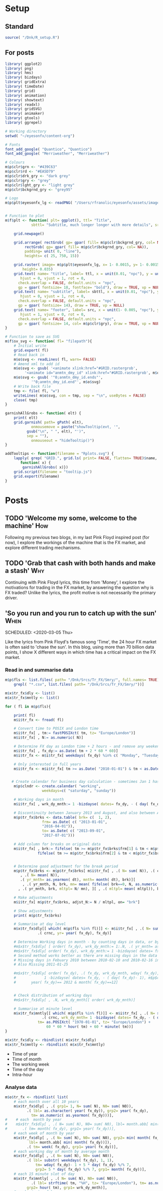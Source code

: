 #+DRAFT: true
#+HUGO_SECTION: post
#+HUGO_BASE_DIR: ~/eyesonfx
#+EXPORT_HUGO_BUNDLE: page-bundle-images-in-same-dir
#+hugo_auto_set_lastmod: f
#+PROPERTY: header-args:R  :session *R* :results replace :tangle yes :eval no :exports none
* Setup
** Standard
#+BEGIN_SRC R :eval yes
  source( "/Dnk/R_setup.R")
#+END_SRC

#+RESULTS:

** For posts
#+BEGIN_SRC R :eval yes
  library( ggplot2)
  library( png)
  library( hms)
  library( bizdays)
  library( gridExtra)
  library( timeDate)
  library( grid)
  library( animation)
  library( showtext)
  library( readxl)
  library( gridSVG)
  library( animaker)
  library( gtools)
  library( ggrepel)

  # Working directory
  setwd( "~/eyesonfx/content-org")

  # Fonts
  font_add_google( "Quantico", "Quantico")
  font_add_google( "Merriweather", "Merriweather")

  # Colours
  m$p$clr$grn <- "#439C63"
  m$p$clr$rd <- "#EA5D79"
  m$p$clr$drk_gry <- "dark grey"
  m$p$clr$gry <- "grey"
  m$p$clr$lght_gry <- "light grey"
  m$p$clr$bckgrnd_gry <- "grey95"

  # Logo  
  m$p$plt$eyesonfx_lg <- readPNG( "/Users/rfranolic/eyesonfx/assets/images/logo.png")


  # Function to plot 
  m$f$plt <- function( plt= ggplot(), ttl= "Title",
		      sbttl= "Subtitle, much longer longer with more details", src= "Source: source"){

      grid.newpage()

      grid.arrange( rectGrob( gp= gpar( fill= m$p$clr$bckgrnd_gry, col= NA)), plt,
	       rectGrob( gp= gpar( fill= m$p$clr$bckgrnd_gry, col= NA)),
	       padding= unit( 0, "line"),
	       heights= c( 25, 750, 15))

      grid.raster( image= m$p$plt$eyesonfx_lg, x= 1- 0.0015, y= 1- 0.0015, vjust= 1, hjust= 1,
		  height= 0.035)
      grid.text( name= "title", label= ttl, x = unit(0.01, "npc"), y = unit(1- 0.01, "npc"),
		 hjust = 0, vjust = 1, rot = 0,
		check.overlap = FALSE, default.units = "npc",
		gp = gpar( fontsize= 18, fontface= "bold"), draw = TRUE, vp = NULL)
      grid.text( name= "subtitle", label= sbttl, x = unit(0.01, "npc"), y = unit(1- 0.04, "npc"),
		 hjust = 0, vjust = 1, rot = 0,
		check.overlap = FALSE, default.units = "npc",
		gp = gpar( fontsize= 14), draw = TRUE, vp = NULL)
      grid.text( name= "footer", label= src, x = unit(1- 0.005, "npc"), y = unit( 0.005, "npc"),
		 hjust = 1, vjust = 0, rot = 0,
		check.overlap = FALSE, default.units = "npc",
		gp = gpar( fontsize= 14, col= m$p$clr$gry), draw = TRUE, vp = NULL)
  }

  # Function to save as SVG
  m$f$sv_svg <- function( fl= "filepath"){
      # Initial write
      grid.export( fl)
      # Read back in 
      m$o$svg <- readLines( fl, warn= FALSE)
      # Amend xml to add id 
      m$o$svg <- gsub( '<animate xlink:href="#GRID.rastergrob',
		   '<animate id="anmtn_dmy_id" xlink:href="#GRID.rastergrob', m$o$svg)
      m$o$svg <- gsub( '"0;anmtn_dmy_id.ends"',
		      '"0;anmtn_dmy_id.end"', m$o$svg)
      # Write back file
      tmp <- file( fl, "w")
      writeLines( m$o$svg, con = tmp, sep = "\n", useBytes = FALSE)
      close( tmp)
  }

  garnishAllGrobs <- function( elt) {
      print( elt)
      grid.garnish( path= gPath( elt),
		      onmousemove = paste("showTooltip(evt, '",
			gsub("\n", " ", elt), "')",
			sep = ""),
		      onmouseout = "hideTooltip()")
  }

  addTooltips <- function(filename = "Rplots.svg") {
      lapply( grep( "GRID.", grid.ls( print= FALSE, flatten= TRUE)$name, value= TRUE),
	     function( x) {
		  garnishAllGrobs( x)})
      grid.script(filename = "tooltip.js")
      grid.export(filename)
  }
#+END_SRC

#+RESULTS:

* Posts
** TODO 'Welcome my some, welcome to the machine'                       :How:
   SCHEDULED: <2020-03-07 Sat>
:PROPERTIES:
:EXPORT_FILE_NAME: welcome_to_the_machine
:END:
Following my previous two blogs, in my last Pink Floyd inspired post
(for now), I explore the workings of the machine that is the FX
market, and explore different trading mechanisms.
** TODO 'Grab that cash with both hands and make a stash'               :Why:
   SCHEDULED: <2020-03-06 Fri>
:PROPERTIES:
:EXPORT_FILE_NAME: grab_that_cash_with_both_hands
:END:
Continuing with Pink Floyd lyrics, this time from 'Money', I explore
the motivations for trading in the FX market, by answering the
question why is FX traded? Unlike the lyrics, the profit motive is not
necessarily the primary driver.
#+hugo: more

** 'So you run and you run to catch up with the sun'                   :When:
SCHEDULED: <2020-03-05 Thu>   
:PROPERTIES:
:EXPORT_DATE: 2020-03-06
:EXPORT_FILE_NAME: so_you_and_you_run
:END:
[[file:catch_up_with_the_sun.gif]]

Like the lyrics from Pink Floyd's famous song 'Time', the 24 hour FX
market is often said to 'chase the sun'. In this blog, using more than
70 billion data points, I show X different ways in which time has a
critical impact on the FX market.
#+hugo: more

*** Read in and summarise data
#+BEGIN_SRC R
  m$p$fls <- list.files( path= "/Dnk/Srcs/Tr_FX/Smry/", full.names= TRUE)[
      grepl( "*.csv", list.files( path= "/Dnk/Srcs/Tr_FX/Smry/"))]

  m$x$tr_fx$dly <- list()
  m$x$tr_fx$mntly <- list()

  for ( fl in m$p$fls){

      print( fl)
      m$i$tr_fx <- fread( fl)

      # Convert time to POSIX and London time
      m$i$tr_fx[ , tm:= fastPOSIXct( tm, tz= "Europe/London")]
      m$i$tr_fx[ , N:= as.numeric( N)]

      # Determine FX day as London time + 2 hours - and remove any weekend days that remain
      m$i$tr_fx[ , fx_dy:= as.Date( tm + 2 * 60 * 60)]
      m$i$tr_fx <- m$i$tr_fx[ weekdays( fx_dy) %in% c( "Monday", "Tuesday", "Wednesday", "Thursday", "Friday")]

      # Only interested in full years
      m$i$tr_fx <- m$i$tr_fx[ tm >= as.Date( "2010-01-01") & tm < as.Date( "2020-01-01")]


     # Create calendar for business day calculation - sometimes Jan 1 has data, other times not!
      m$p$clndr <- create.calendar( "working",
				   weekdays=c( "saturday", "sunday"))

      # Working days in month
      m$i$tr_fx[ , wrk_dy_mnth:= 1 -bizdayse( dates= fx_dy, - ( day( fx_dy)- 1), m$p$clndr)]

      # Discontinuity between January 2013 and August, and also between April 2016 and June 2017
      m$p$tr_fx$brks <- data.table( brk= c(  1, 2),
			       frm= as.Date( c( "2013-01-01",
				   "2016-04-01")),
			       to= as.Date( c( "2013-09-01",
				   "2017-07-01")))

      # Add column for breaks on original data
      m$i$tr_fx[ , brk:= fifelse( tm >= m$p$tr_fx$brks$frm[1] & tm < m$p$tr_fx$brks$to[1], 1,
			     fifelse( tm >= m$p$tr_fx$brks$frm[2] & tm < m$p$tr_fx$brks$to[2], 2, 0))]


      # Determine good adjustment for the break period
      m$p$tr_fx$brks <- m$p$tr_fx$brks[ m$i$tr_fx[ , .( N= sum( N)), .( crnc, yr= year( tm), dt= as.Date( tm), brk)][
		 , .( N= mean( N)),
		 .( yr_mnth= as.yearmon( dt), mnth= month( dt), brk)][
	      , .( yr_mnth, N, brk, mn= mean( fifelse( brk==0, N, as.numeric( NA)), na.rm= TRUE)), mnth][
		, .( yr_mnth, brk, mltpl= N/ mn), ][ , .( mltpl= mean( mltpl)), brk], on= "brk" ]

      # Make adjustments
      m$i$tr_fx[ m$p$tr_fx$brks, adjst_N:= N / mltpl, on= "brk"]

      # Show adjustments
      print( m$p$tr_fx$brks)

      # Summarise at day level 
      m$x$tr_fx$dly[[ which( m$p$fls %in% fl)]] <- m$i$tr_fx[ , .( N= sum( adjst_N), N0= sum( N)),
			     .( crnc, yr= year( fx_dy), fx_dy)]

      # Determine Working days in month - by counting days in data, or by data calculation
      #m$x$tr_fx$dly[ [ order( fx_dy), wrk_dy_mnth:= 1:.N, .( yr_mnth= as.yearmon( fx_dy))]  # by counting days in data
      #m$x$tr_fx$dly[ order( fx_dy), wrk_dy_mnth:= 1 -bizdayse( dates= fx_dy, - ( day( fx_dy)- 1), m$p$clndr)]
      # Second method works better as there are missing days in the data
      # Missing days in Febuary 2010 between 2010-02-10 and 2010-02-16 inclusive
      # Also Missing 2011-01-25

      #m$x$tr_fx$dly[ order( fx_dy), .( fx_dy, wrk_dy_mnth, wday( fx_dy),
      #				1 -bizdayse( dates= fx_dy, - ( day( fx_dy)- 1), m$p$clndr))][
      #	      year( fx_dy)== 2012 & month( fx_dy)==12]


      # Check distribution of working days
      #m$x$tr_fx$dly[ , .N, wrk_dy_mnth][ order( wrk_dy_mnth)]

      # Summarise at minute level
      m$x$tr_fx$mntly[[ which( m$p$fls %in% fl)]] <- m$i$tr_fx[ , .( N= sum( adjst_N), N0= sum( N)),
			       .( crnc, wrk_dy_mnth= 1 -bizdayse( dates= fx_dy, - ( day( fx_dy)- 1), m$p$clndr),
				 tm= as.POSIXct( "1970-01-01", tz= "Europe/London") +
				     60 * 60 * hour( tm) + 60 * minute( tm))]
  }

  m$x$tr_fx$dly <- rbindlist( m$x$tr_fx$dly)
  m$x$tr_fx$mntly <- rbindlist( m$x$tr_fx$mntly)
#+END_SRC

- Time of year
- Time of month
- The working week
- Time of the day
- Intra-hour
*** Analyse data
#+BEGIN_SRC R
  m$o$tr_fx <- rbindlist( list(
      # each month over all 10 years
      m$x$tr_fx$dly[ , .( grp1= 1, N= sum( N), N0= sum( N0)),
		    .( lbl= as.character( year( fx_dy)), grp2= year( fx_dy),
		      tm= as.numeric( as.yearmon( fx_dy)))],  
  #    # each  month by year
  #    m$x$tr_fx$dly[ , .( N= sum( N), N0= sum( N0), lbl= month.abb[ min( month( fx_dy))]),
  #		  .( tm= month( fx_dy), grp1= year( fx_dy))], 
      # each week of month by year
      m$x$tr_fx$dly[ , .( N= sum( N), N0= sum( N0), grp2= min( month( fx_dy)),
			 lbl= month.abb[ min( month( fx_dy))]),
		    .( tm= week( fx_dy), grp1= year( fx_dy))], 
      # each working day of month by average month
      m$x$tr_fx$dly[ , .( N= sum( N), N0= sum( N0)),
		    .( lbl= substr( weekdays( fx_dy), 1, 1),
			    tm= wday( fx_dy)- 1 + 5 * day( fx_dy) %/% 7,
			    grp2= 5 * day( fx_dy) %/% 7, grp1= month( fx_dy))],
      # each 15 minute slot of day
      m$x$tr_fx$mntly[ , .( N= sum( N), N0= sum( N0)),
		      .( lbl= strftime( tm, "%H", tz= "Europe/London"), tm= as.numeric( floor_date( tm, "15 minute")),
			grp2= hour( tm), grp1= wrk_dy_mnth)],
      # each minute of hour
      m$x$tr_fx$mntly[ , .( N= sum( N), N0= sum( N0)),
		      .( lbl= strftime( as.hms( floor_date( tm, "5 minute")), "%M"), tm= minute( tm),
			grp2= as.numeric( as.hms( floor_date( tm, "5 minute"))), grp1= hour( tm))]),
      idcol= "typ", use.names= TRUE)

  # Index groups
  # Ensure Order 
  #m$o$tr_fx <- m$o$tr_fx[ order( typ, grp1, tm)]
  m$o$tr_fx[ order( typ, grp1, tm), i:= 1:.N, .( typ, tm)]
  m$o$tr_fx[ order( typ, grp1, tm), i2:= cumsum( fifelse( grp2== shift( grp2, fill= -1), 0, 1)), .( typ, grp1)] 
  m$o$tr_fx[ typ== 3, i2:= tm]

  # Highlight important times
  m$o$tr_fx[ typ== 4 &
	     tm %in% as.numeric( floor_date( as.POSIXct( c( "1970-01-01 07:00", "1970-01-01 13:00",
							   "1970-01-01 16:00"),
							tz= "Europe/London"), "15 minute")), clr:= m$p$clr$grn]

  m$o$tr_fx[ typ== 4 &
	     tm %in% as.numeric( floor_date( as.POSIXct( c( "1970-01-01 17:00"),
							tz= "Europe/London"), "15 minute")), clr:= m$p$clr$rd]

  # Highlight (average) week of UK Holidays
  m$p$hldys <-  as.data.table( table( week( holidayLONDON( year= 2010:2019))))
  setnames( m$p$hldys, c( "wk", "N"))
  m$p$hldys[ , hldy:= c( "New Years", rep( "Easter", 5), rep( "May Day", 2), rep( "Last May Monday", 3),
		       rep( "August Bank Holiday", 2),  "Christmas")]

  m$o$tr_fx[ typ== 2 & tm %in%
	     m$p$hldys[ , .( sum( N), wk= mean( as.numeric( wk))), hldy][ , round( wk)],
	    clr:= m$p$clr$rd]

  m$o$cmnts <- list(
      3, "black", 85, -300, "1. Dollar dominates in 1992 \n- 80% of trades against USD")


  m$o$cmnts <- as.data.table( matrix( unlist( m$o$cmnts), ncol= 5, byrow= TRUE,
				     dimnames= list( NULL, c( "frm", "clr", "x", "y", "cmnt"))))
  m$o$cmnts[ , `:=`( x= as.numeric( x), y= as.numeric( y))]

  m$p$prds <- data.table( lbl= c( "10 years", "Avg year", "Avg month", "Avg day", "Avg hour"),
			 x= seq( 1, by= 70, length.out= 5), i= 1:5)



  m$f$plt <- function( tp, j, k){
      ggplot( data= m$o$tr_fx[ typ== j]) +
	  # highlighted times
	  geom_segment( data= function( x) x[ tp== TRUE & !is.na( clr),
					     .( frst_grp1= min( grp1), grp1, clr, tm), .( lbl)][ frst_grp1== grp1],
		       mapping= aes( x= tm, xend= tm, colour= I( clr)),
		       size= 1, y= -Inf, yend= +Inf)+
	  # lines for each group 
	  geom_line( data= function( x) x[ tp== TRUE  & k< 998 & i<= k],
		    mapping= aes( x= tm, y= N, group= grp1, 
				 colour= I( c( "grey80", "grey50", rep( "grey20", 100))[ i])),
		    size= 1.5, alpha= 0.75) +
	  #geom_line( data= function( x) x[ tp== TRUE  & i <= k & k< 999],
	  #          mapping= aes( x= tm, y= N, group= grp1), size= 2, colour= NA) +
	  # total line for top graph 
	  geom_line( data= function( x) x[ tp== TRUE & k >= 2 & i <= k, .( N= sum( N)), .( tm)],
		    mapping= aes( x= tm, y= N),
		    colour= "black", size= 1.5) +
	  # total line for bottom graph
	  geom_line( data= function( x) x[ tp== FALSE][ order( tm), .( N= sum( N), i2= min( i2)), .( tm)],
		    mapping= aes( x= tm, y= N, 
				 colour= I( ifelse( i2 > 0 & k >= 998, "black",
						   c( "grey80", "grey50", rep( "grey20", 100))[ i2]))),
		    size= 1.5, alpha= 0.75) +
	  # labels - for groups
	  geom_text( data= function( x) x[ tp== TRUE & k < 2, .( lbl, i2, grp1, mx_N= max(N), mn_N= min( N)), tm][
					  , .( tm= min( tm), mx_N= max( mx_N), mn_N= min( mn_N), lbl= max( lbl)), i2][
					   , .( tm, lbl, mx_N= max( mx_N), mn_N= min( mn_N))],
		    mapping= aes( x= tm, label= lbl, y= floor( mn_N + ( mx_N- mn_N)* 0.97)),
		    hjust= 0, size= 5, colour= "grey10", vjust= 1) +
	  # vertical guideline labels - for total
	  geom_text( data= function( x)
	      x[tp== FALSE | ( k >= 2 & i <= k), .( lbl, i2, tm, N= sum(N)), tm][
		, .( mn_tm= min( tm), lbl, tm, mx_N= max( N), mn_N= min( N)), .( i2)][
		 ,.( tm= min( tm), lbl= max( lbl), mx_N= max( mx_N), mn_N= min( mn_N)), i2][
		, .( lbl, tm, mx_N= max( mx_N), mn_N= min( mn_N))][ order( tm)],
		    mapping= aes( x= tm, label= lbl, y= floor( mn_N + ( mx_N- mn_N)* 0.97)),
		    hjust= 0, size= 5, colour= "grey10", vjust= 1) +
	  # vertical guidelines
	  geom_segment( data= function( x) x[ tp== FALSE & k != 999,
					     .( frst_tm= min( tm), tm), .( i2)][ frst_tm== tm],
		       mapping= aes( x= tm, xend= tm), y= -Inf, yend= +Inf, colour= m$p$clr$lght_gry) +
	  # shading for bottom plot
	  geom_rect( data= function( x) x[ tp== FALSE & typ== j & ( k>= 998 | i2> k),
					  .( mn= min( tm), mx= max( tm))],
		    mapping= aes( xmin= mn, xmax= mx),
		    fill= m$p$clr$drk_gry, alpha= 0.5, ymin= -Inf, ymax= Inf) +
	  scale_y_continuous( expand= expansion(mult = 0, add = 0)) +
	  scale_x_continuous( expand= expansion(mult = 0.004, add = 0)) +
  #        scale_colour_manual( values= rep( c( "grey80", "grey50", "grey20"), 300), guide= NULL) +
	  theme_void() +
		  theme( plot.background= element_rect( fill= "grey95", colour= NA),
				       panel.background= element_rect( fill= "grey95", colour= NA))
  }


  m$o$ftr_plt <- m$p$ftr_plt
  saveGIF({ ani.options(interval = 1, nmax = 75)
      for( j in m$o$tr_fx[ , .N, typ][ , typ][]){
	  m$o$hdr_plt <- m$p$hdr_plt +
	      geom_rect( data= m$p$prds, mapping= aes( xmin= x, xmax= x+ 70,
						       fill= I( ifelse( i== j, m$p$clr$bckgrnd_gry, m$p$clr$lght_gry))),
						       ymin= 0, ymax= 25, colour= m$p$clr$bckgrnd_gry) +
	      geom_text( data= m$p$prds, mapping= aes( x= x + 70/2, label= lbl,
						      colour= I( ifelse( i== j, "black", m$p$clr$drk_gry))),
		y= 12, size= 5)

	  for( k in c( 1, 2, 3, 4, m$o$tr_fx[ typ== j, max( i)], 998: 1000)){
	      if( j== 1 & k < 998)
		  next
	      m$o$plt1 <- m$f$plt( tp= TRUE, j= j, k= k)
	      m$o$plt2 <-
		  ggplot() +
		  annotate( geom= "rect", fill= m$p$clr$drk_gry, alpha= 0.5,
					      xmin= -Inf, xmax= +Inf, ymin= -Inf, ymax= +Inf) +
		  scale_y_continuous( expand= expansion(mult = 0, add = 0)) +
		  scale_x_continuous( expand= expansion(mult = 0.004, add = 0)) +
		  theme( plot.background= element_rect( fill= "grey95", colour= NA),
				       panel.background= element_rect( fill= "grey95", colour= NA))
	      #ggplot() + theme_void() + annotate( geom= "rect", fill= m$p$drk_gry, alpha= 0.25)
	      if( k < 998) m$o$plt2 <- m$f$plt( tp= FALSE, j= j-1, k= k)
	      if( j!= 5 & k == 999) m$o$plt2 <- m$f$plt( tp= FALSE, j= j, k= k)
	      if( j!= 5 & k == 1000) m$o$plt2 <- m$f$plt( tp= FALSE, j= j, k= k)
	      grid.arrange( m$o$hdr_plt, m$o$plt1, m$o$plt2, m$o$ftr_plt,
			   padding= unit( 0, "line"),
			   heights= c( 25, 750/2, 750/2 , 15))
	  }
      }
  }, movie.name = "catch_up_with_the_sun.gif", ani.width = 500, ani.height = 800)

#+END_SRC

- Time of year
- Time of month
- The working week
- Time of the day
- Intra-hour

** Location, Location, Location                                       :Where:
   SCHEDULED: <2020-03-03 Tue>
:PROPERTIES:
:EXPORT_FILE_NAME: location_location_location
:END:
file:lctn_lctn_lctn.svg

Location, location, location is a mantra used in the property market
to stress the importance of location to a property's value. Location
is also important in FX markets, but here I use the expression to
indicate that an FX trade may involve three locations. Clearly both
counterparties to the trade will be located somewhere, but the third,
and probably the most important location, is where those
counterparties come together to execute the trade. The majority of FX
trades are executed electronically on different trading 'venues'. In
this article, using monthly data published by the venues, I explore
the distribution of activity across them and how it has evolved over
time.
#+hugo: more

*** Read in and summarise data                                     :noexport:

#+BEGIN_SRC R
  m$i <- list()
  m$x <- list()

  # CBOE
  m$i$CBOE <- fread( "/Dnk/Srcs/CBOE_FX/Extrct/CBOE_FX_Vlm.csv")[ , 1:4]
  setnames( m$i$CBOE, c( "mnth", "vlm", "adv", "n_dys"))

  m$i$CBOE[ , `:=`( mnth= as.Date( as.yearmon( mnth, format= "%B-%Y")),
		vlm= as.numeric( substring( gsub( ",", "", vlm), 2)),
		adv= as.numeric( substring( gsub( ",", "", adv), 2)),
		n_dys= as.numeric( n_dys))]

  # Check ADV agrees with number of days and total volume
  m$i$CBOE[ abs( vlm / n_dys - adv) > .5]

  m$i$CBOE 
  m$x$CBOE <- m$i$CBOE[ , .( mnth, vlm= vlm/1e3, adv= adv/1e3)]

  # Deutsche Bourse 360T
  m$p$fls <- list.files( path= "/Dnk/Srcs/Dtsch_Brs/Extrct/", full.names= TRUE)

  m$i$Dtsch_Brs <- rbindlist( lapply( m$p$fls, function( x)
      as.data.table( read_excel( path= x))))

  setnames( m$i$Dtsch_Brs, c( "dt", "vlm"))
  m$i$Dtsch_Brs[ , dt:= as.Date( dt)]

  m$i$Dtsch_Brs[ , .( .N, sum( vlm)), as.yearmon( dt)]

  m$x$Dtsch_Brs <- m$i$Dtsch_Brs[ , .( vlm= sum( vlm)/1e9, adv= sum( vlm)/.N/1e9),
				 .( mnth= floor_date( dt, "month"))]

  #EBS
  m$i$EBS <- fread( "/Dnk/Srcs/EBS/Extrct/EBS_vlm.csv", header= TRUE)
  setnames( m$i$EBS, c( "mnth", "vlm", "vs_lst_mnth", "vs_lst_yr"))

  m$i$EBS[ , `:=`( mnth= as.Date( mnth, format= "%d/%m/%Y"),
	       vs_lst_mnth= as.numeric( gsub( "%", "", vs_lst_mnth))/100,
	       vs_lst_yr= as.numeric( gsub( "%", "", vs_lst_yr))/100)]

  m$i$EBS[ order( mnth),
	  .( vlm- ( 1+ vs_lst_mnth) * shift( vlm))]

  m$x$EBS <- m$i$EBS[ , .( mnth, adv= vlm)]

  # Euronext Fast match
  m$i$ernxt <- as.data.table( read_excel( path= "/Dnk/Srcs/Ernxt_FX/Extrct/Fastmatch_Daily_Volume_2020-03-03.xlsx"))
  setnames( m$i$ernxt, c( "dt", "vlm"))
  m$i$ernxt <- m$i$ernxt[ -(1:3)]
  m$i$ernxt[ , `:=`(
	  dt= as.Date( dt, format= "%m/%d/%Y"), vlm= as.numeric( vlm))]
  m$i$ernxt[ , .N, as.yearmon( dt)]

  m$x$ernxt <- m$i$ernxt[ , .( vlm= sum( vlm)/1e9, adv= sum( vlm)/.N/1e9), .( mnth= floor_date( dt, "month"))]

  # FX Spot stream
  m$i$spt_strm <- fread( file= "/Dnk/Srcs/FX_Spt_Strm/Extrct/FX_Spt_Strm_Vlm.csv")
  setnames( m$i$spt_strm, c( "mnth", "vlm", "adv", "adv_vs_prvs_mnth", "adv_vs_prvs_yr", "n_dy"))

  m$i$spt_strm[ ,
	       `:=`( mnth= as.Date( as.yearmon( gsub( "Sept", "Sep", mnth), format= "%b-%y")),
		 vlm= as.numeric( substring( gsub( ",", "", vlm), 2)),
		 adv= as.numeric( substring( gsub( ",", "", adv), 2)),
		 adv_vs_prvs_mnth= as.numeric( gsub( "%", "", adv_vs_prvs_mnth))/ 100,
		 adv_vs_prvs_yr= as.numeric( gsub( "%", "", adv_vs_prvs_yr))/ 100,
		 n_dy = as.numeric( n_dy)
		 )] 

  m$x$spt_strm <- m$i$spt_strm[ , .( mnth, vlm= vlm/1e3, adv= adv/1e3)]

  # Integral OCX
  m$i$intgrl <- fread( file= "/Dnk/Srcs/Intgrl_OCX/Extrct/Intgrl_OCX_Vlms.csv", header= TRUE)[ ,1:2]
  setnames( m$i$intgrl, c( "mnth", "adv"))
  m$i$intgrl[ ,
	     `:=`( mnth= as.Date( as.yearmon( mnth, "%b-%Y")),
		  adv= as.numeric( substring( gsub( "B", "", gsub( ",", "", adv)), 2)))]

  m$x$intgrl <- m$i$intgrl

  # Refinitiv
  m$i$rfntv <- as.data.table( read_excel( path= "/Dnk/Srcs/Rfntv/Extrct/fx-trading-volumes_af03_rc.xls"))[-(1:22)]
  setnames( m$i$rfntv, c( "mnth", "vlm", "othr_vlm", "ttl_vlm"))
  m$i$rfntv[ ,
	    `:=`( mnth= as.Date( as.yearmon( as.Date( "1900-01-01") + as.numeric( mnth))),
	      vlm= as.numeric( vlm),
	      othr_vlm= as.numeric( othr_vlm))]

  m$x$rfntv <- m$i$rfntv[ , .( mnth, adv= vlm)]

  if( m$x$rfntv[ mnth== "2020-02-01", .N]== 0)
      m$x$rfntv <- rbindlist( list(
	  m$x$rfntv, data.table( mnth= as.Date( "2020-02-01"), adv= 103)))

  # CLS
  m$i$CLS <- fread( file= "/Dnk/Srcs/CLS/Extrct/cls_vlms.csv")
  m$x$CLS <- m$i$CLS[ instrmnt== "Spot", .( mnth= as.Date( mnth), adv= vlm)]

  # Combine
  m$x$vns <- rbindlist( m$x, fill= TRUE, use.names= TRUE, idcol= "vn")
  m$x$vns
  m$x$vns[ , .( mean( vlm), mean( adv)), vn]


  m$o$vns <- m$x$vns[ , .( vn, adv, adv_shr= adv/sum( fifelse( vn== 'CLS', adv, 0), na.rm= T)),
		     .( mnth)][ adv_shr < Inf & vn!= "CLS"]


  m$o$vns[ , mnth:= as.POSIXct( mnth)]
  m$o$vns[ , vn_nm:= unlist( list( CBOE= "Cboe FX", Dtsch_Brs= "360T", EBS= "EBS", ernxt= "Euronext FX",
			  spt_strm= "FXSpotStream", rfntv= "Refinitiv", intgrl= "Integral OCX")[
		 vn])]

  m$o$vns[ , vn:= factor( vn, m$o$vns[ mnth== max( mnth), adv, vn][ order( adv), vn])]
  m$o$vns[ , vn_nm:= factor( vn_nm, m$o$vns[ mnth== max( mnth), adv, vn_nm][ order( adv), vn_nm])]
  m$o$vns <- m$o$vns[ order( vn, mnth)]
#+END_SRC
*** Show data                                                      :noexport:
#+BEGIN_SRC R
  quartz( width= 1.25 * 5, height= 1.25 * 8)

  # adjustment for labels
  m$o$vns[ , adj_adv_shr:= adv_shr + fifelse( vn== "CBOE", 0.25 * 1/125,
					     fifelse( vn== "intgrl", -0.25 * 1/125, 0))]
  m$o$vns[ , adj_adv:= adv + fifelse( vn== "CBOE", 1, fifelse( vn== "intgrl", -1, 0))]

  m$o$plt1 <- ggplot( data= m$o$vns[ mnth< '2025-01-01']) +
  #m$o$plt1 <- ggplot( data= m$o$vns) +
      annotate( geom= "segment", colour= "white",
	       x= as.POSIXct( "2016-01-01"), xend= as.POSIXct( "2021-02-01"),
	       y= seq( .0, .25, .05), yend= seq( .0, .25, .05), size= 1.5) +
  #    annotate( geom= "text", colour= "white",
  #             x= as.POSIXct( "2016-01-01"), y= seq( .0, .25, .05),
  #             label= paste0( seq( 0, 25, 5), "%"), hjust= 0, vjust= 0) +
      annotate( geom= "text", colour= "black",
	       x= as.POSIXct( c( "2016-01-01", "2017-01-01", "2018-01-01", "2019-01-01", "2020-01-01")),
	       y= 0, label= 2016:2020, hjust= 0, vjust= 1) +
      geom_line( mapping= aes( x= mnth, y= adv_shr, group= vn),
		colour= m$p$clr$drk_gry, size= 1) +
      geom_line( mapping= aes( x= mnth, y= adv_shr, group= vn),
		colour= m$p$clr$rd, size= 2) +
      geom_text( data= function( x) x[ , .( adj_adv_shr, adv_shr, mnth, mx= max( mnth)) , vn_nm][
				       mnth== mx],
		mapping= aes( x= mnth+ days( 10), y= adj_adv_shr,
			     label= paste0( vn_nm, " ", round( 100 * adv_shr, 0), "%")),
		colour= m$p$clr$drk_gry, hjust= 0, size= 6) +
      theme_void() +
      scale_y_continuous( limits= c( 0, .25)) +
      scale_x_datetime( limits= as.POSIXct( unlist( m$o$vns[ , .( min( mnth) - months( 3),
								 max( mnth) + months( 28))]),
					   origin= "1970-01-01"),
		       expand= expansion(mult = 0, add = 0)) + 
      theme( plot.background= element_rect( fill= "grey95", colour= NA),
	    panel.background= element_rect( fill= "grey95", colour= NA), legend.position= "none")

  m$f$plt( plt= m$o$plt1, ttl= "Volumes by venue",
	  sbttl= "Monthly Average daily spot volume ($ billions) to Febraury 2020",
	  src= "Source: Venues' websites")

  grid.force()
  m$p$ln1 <- lapply( grep( "GRID.polyline", grid.ls( flatten= TRUE, print= FALSE)$name, value= TRUE), grid.get)
  m$p$sgmnt1 <- lapply( grep( "GRID.segment", grid.ls( flatten= TRUE, print= FALSE)$name, value= TRUE), grid.get)
  m$p$txt1 <- lapply( grep( "GRID.text", grid.ls( flatten= TRUE, print= FALSE)$name, value= TRUE), grid.get)[ 2:3]

  m$o$plt2 <- ggplot( data= m$o$vns[ mnth< '2025-01-01']) +
  #m$o$plt2 <-  ggplot( data= m$o$vns) +
      annotate( geom= "segment", colour= "white",
	       x= as.POSIXct( "2016-01-01"), xend= as.POSIXct( "2021-02-01"),
	       y= seq( 0, 125, 25), yend= seq( 0, 125, 25), size= 1.5) +
  #    annotate( geom= "text", colour= "white",
  #             x= as.POSIXct( "2016-01-01"), y= seq( 0, 125, 25),
  #             label= paste0( "$", seq( 0, 125, 25), "B."), hjust= 0, vjust= 0 ) +
      annotate( geom= "text", colour= "black",
	       x= as.POSIXct( c( "2016-01-01", "2017-01-01", "2018-01-01", "2019-01-01", "2020-01-01")),
	       y= 0, label= 2016:2020, size= 5, hjust= 0, vjust= 1.1) +
      geom_line( mapping= aes( x= mnth, y= adv, group= vn),
		colour= m$p$clr$drk_gry, size= 1) +
      geom_line( mapping= aes( x= mnth, y= adv, group= vn),
		colour= m$p$clr$rd, size= 2) +
      geom_text( data= function( x) x[ , .( adj_adv, adv, mnth, mx= max( mnth)) , vn_nm][
				       mnth== mx],
		mapping= aes( x= mnth+ days( 10), y= adj_adv,
			     label= vn_nm),
		colour= m$p$clr$drk_gry, fontface= "bold", hjust= 0, size= 6) +
      geom_text( data= function( x) x[ , .( adj_adv, adv, mnth, mx= max( mnth)) , vn_nm][
				       mnth== mx],
		mapping= aes( x= mnth+ days( 10), y= adj_adv,
			     label= paste0( vn_nm, " ", round( adv, 0))),
		colour= m$p$clr$rd, fontface= "bold", hjust= 0, size= 6) +
      geom_text( data= function( x) x[ , .( adj_adv, adv_shr, mnth, mx= max( mnth)) , vn_nm][
				       mnth== mx],
		mapping= aes( x= mnth+ days( 10), y= adj_adv,
			     label= paste0( vn_nm, " ", round( 100 * adv_shr, 0), "%")),
		colour= m$p$clr$rd, fontface= "bold", hjust= 0, size= 6) +
      theme_void() +
      scale_x_datetime( limits= as.POSIXct( unlist( m$o$vns[ , .( min( mnth)- months( 3),
								 max( mnth) + months( 28))]),
					   origin= "1970-01-01"),
		       expand= expansion(mult = 0, add = 0)) + 
      scale_y_continuous( limits= c( 0, 125)) +
      theme( plot.background= element_rect( fill= "grey95", colour= NA),
	    panel.background= element_rect( fill= "grey95", colour= NA), legend.position= "none") +
      annotate( label= "1. Highly variable over time, peak\nacross all venues in Feb 2020",
	       x= as.POSIXct( "2020-01-15"), y= 123, hjust= 1, vjust= 1, alpha= .8,
	       geom= "label", colour= "white", fill= m$p$clr$rd, size= 6, fontface= "bold") +
      annotate( label= "2. Calculate market share by\ndividing through by CLS volumes",
	       x= as.POSIXct( "2018-01-15"), y= 73, hjust= 0.5, vjust= 1, alpha= .6,
	       geom= "label", colour= "white", fill= "black", size= 6, fontface= "bold") +
      annotate( label= "3. Market share % less variable\nallowing venue comparison",
	       x= as.POSIXct( "2020-01-15"), y= 73, hjust= 1, vjust= 1, alpha= .8,
	       geom= "label", colour= "white", fill= m$p$clr$rd, size= 6, fontface= "bold") +
      annotate( x= as.POSIXct( "2020-02-01"), xend= as.POSIXct( "2020-02-01"),
	       y= 0, yend= 125, geom= "segment", colour= m$p$clr$rd, size= 1, alpha= 0.5)

  m$f$plt( plt= m$o$plt2, ttl= "Volumes by venue",
	  sbttl= "Monthly average daily spot volume ($ billions) to Feb 2020",
  #	sbttl= "Average daily spot volume each month to Febraury 2020",
	  src= "Source: Venues' websites")

  #grid.text( name= "cmnt1", label= "Volumes pick up in February", x= 2/3, y = .45,
  #		 hjust = 1, vjust = 0.5, check.overlap = FALSE, default.units = "npc",
  #		gp = gpar( fontsize= 14, fontface= "bold", col= "black", fill= "white"), draw = TRUE, vp = NULL)

  grid.force()
  m$p$ln2 <- lapply( grep( "GRID.polyline", grid.ls( flatten= TRUE, print= FALSE)$name, value= TRUE), grid.get)
  m$p$sgmnt2 <- lapply( grep( "GRID.segment", grid.ls( flatten= TRUE, print= FALSE)$name, value= TRUE), grid.get)
  m$p$txt2 <- lapply( grep( "GRID.text", grid.ls( flatten= TRUE, print= FALSE)$name, value= TRUE), grid.get)[2:4]
  m$p$lbl2 <- lapply( grep( "GRID.label", grid.ls( flatten= TRUE, print= FALSE)$name, value= TRUE), grid.get)
  m$p$icn <- lapply( grep( "GRID.rastergrob", grid.ls( flatten= TRUE, print= FALSE)$name, value= TRUE), grid.get)[[1]]

  #addTooltips("tooltips.svg")

  # Define animation
  m$p$anmtn <- vec(
      atomic( label= "cycl_clr", durn= 5),
      atomic( label= "adv_2_shr", durn= 5), 
      atomic( label= "end", durn= 3)
  )

  # Dummy animation to coordinate timing of other animations
  grid.animate( m$p$icn$name, visibility= c( "visible", "visible"),
	       begin= "0;anmtn_dmy_id.end", duration= 17)

  #grid.animate( m$p$ln2[[1]]$name,
  #             y= animUnit( x= rep( m$p$ln2[[1]]$y,2),
  #                         timeid= rep( m$p$ln2[[1]]$id, each= 2),
  #                         id=  rep( m$p$ln2[[1]]$id,2)),
  #	     begin= paste0( "anmtn_dmy_id.begin+", 0), duration= 7)

  # Ensure y values for grey line are set to adv (since in the second animation in the sequence they will change)
  grid.animate( m$p$ln2[[1]]$name, #"GRID.polyline", grep= TRUE, global= TRUE,    #m$p$ln2[[1]]$name,
		   y= animUnit( x= rep( m$p$ln2[[1]]$y, 1+ length( m$p$ln2[[2]]$gp$col)),
			       id= rep( m$p$ln2[[1]]$id, 1+ length( m$p$ln2[[2]]$gp$col)),
			       timeid=  rep( 1:( length( m$p$ln2[[2]]$gp$col)+ 1),
					   each= length( m$p$ln2[[1]]$id))),
	       begin= paste0( "anmtn_dmy_id.begin+", 0), duration= 7)

  grid.animate( m$p$ln2[[2]]$name, #"GRID.polyline", grep= TRUE, global= TRUE,    #m$p$ln2[[1]]$name,
		   y= animUnit( x= rep( m$p$ln2[[1]]$y, 1+ length( m$p$ln2[[2]]$gp$col)),
			       id= rep( m$p$ln2[[1]]$id, 1+ length( m$p$ln2[[2]]$gp$col)),
			       timeid=  rep( 1:( length( m$p$ln2[[2]]$gp$col)+ 1),
					   each= length( m$p$ln2[[1]]$id))),
	       begin= paste0( "anmtn_dmy_id.begin+", 0), duration= 7)

  # Ensure y values for grey line labels are set adv for lines as well
  grid.animate( m$p$txt2[[1]]$name, #grep= TRUE, global= TRUE, #m$p$txt2[[1]]$name,
	       y= animUnit( rep( m$p$txt2[[1]]$y, 1+ length( m$p$ln2[[2]]$gp$col)),
						id= rep(1:length( m$p$txt2[[1]]$y), 1+ length( m$p$ln2[[2]]$gp$col))),
					   interpolate= "discrete",
	       begin= paste0( "anmtn_dmy_id.begin+", 0), duration= 7)
  grid.animate( m$p$txt2[[2]]$name, #grep= TRUE, global= TRUE, #m$p$txt2[[1]]$name,
	       y= animUnit( rep( m$p$txt2[[2]]$y, 1+ length( m$p$ln2[[2]]$gp$col)),
						id= rep(1:length( m$p$txt2[[1]]$y), 1+ length( m$p$ln2[[2]]$gp$col))),
					   interpolate= "discrete",
	       begin= paste0( "anmtn_dmy_id.begin+", 0), duration= 7)

  # Ensure y values for axis lines 
  #grid.animate( m$p$sgmnt2[[1]]$name, #grep= TRUE, global= TRUE, #m$p$txt2[[1]]$name,
  #             y0= animUnit( m$p$sgmnt[[1]]$y0), y1= animUnit( m$p$sgmnt[[1]]$y1),
  #	     begin= paste0( "anmtn_dmy_id.begin+", 0), duration= 7)

  # Make each highlighted line visible in turn
  grid.animate( m$p$ln2[[2]]$name, visibility= animValue( fifelse(
							    c( as.logical( diag( length( m$p$ln2[[2]]$gp$col))),
							      rep( FALSE, length( m$p$ln2[[2]]$gp$col)))== TRUE,
							"visible", "hidden"),
						   id= rep( 1:(length( m$p$ln2[[2]]$gp$col)),
							   length( m$p$ln2[[2]]$gp$col)+ 1)),
	       begin= paste0( "anmtn_dmy_id.begin+", 0), duration= 7)

  # Make each highlighted line text visible in turn
  grid.animate( m$p$txt2[[2]]$name, visibility= animValue( fifelse(
							    c( as.logical( diag( length( m$p$txt2[[2]]$gp$col))),
							      rep( FALSE, length( m$p$txt2[[2]]$gp$col)))== TRUE,
							"visible", "hidden"),
						   id= rep( 1:(length( m$p$txt2[[2]]$gp$col)),
							   length( m$p$txt2[[2]]$gp$col)+ 1)),
	       begin= paste0( "anmtn_dmy_id.begin+", 0), duration= 7)

  # Adv shares always hidden
  grid.animate( m$p$txt2[[3]]$name, visibility= "hidden",
	       begin= paste0( "anmtn_dmy_id.begin+", 0), duration= 7)

  # Make comments visible/invisible
  grid.animate( m$p$lbl2[[1]]$name, grep= TRUE, global= TRUE, visibility= "visible",
	       begin= paste0( "anmtn_dmy_id.begin+", 0), duration= 7)
  grid.animate( m$p$sgmnt2[[2]]$name, visibility= "visible",
	       begin= paste0( "anmtn_dmy_id.begin+", 0), duration= 7)
  grid.animate( m$p$lbl2[[2]]$name, grep= TRUE, global= TRUE, visibility= "hidden",
	       begin= paste0( "anmtn_dmy_id.begin+", 0), duration= 7)
  grid.animate( m$p$lbl2[[3]]$name, grep= TRUE, global= TRUE, visibility= "hidden",
	       begin= paste0( "anmtn_dmy_id.begin+", 0), duration= 7)


  # Animate line between adv and adv share
  grid.animate( m$p$ln2[[1]]$name,
		   y= animUnit( x= unit( c( m$p$ln2[[1]]$y, m$p$ln1[[1]]$y), unit= "native"),
			       id= rep( m$p$ln1[[1]]$id, 2),
			       timeid= rep( 1:2, each= length( m$p$ln1[[1]]$id))),
	       begin= paste0( "anmtn_dmy_id.begin+", 7), duration= 3)

  # Animate label for line - only a sinlge point per text, so don't specifiy timeid
  grid.animate( m$p$txt2[[1]]$name,
		   y= animUnit( x= unit( c( m$p$txt2[[1]]$y, m$p$txt1[[1]]$y), unit= "native"),
			       id= c( 1:length(m$p$txt2[[1]]$y),  1:length(m$p$txt1[[1]]$y))),
  #			     timeid= rep( 1:2, each= length( m$p$txt2[[1]]$y))), DONT UNDERSTAND WHY THIS DOESNT WORK
	       begin= paste0( "anmtn_dmy_id.begin+", 7), duration= 3)

  # Make comments visible/invisible
  grid.animate( m$p$lbl2[[1]]$name, grep= TRUE, global= TRUE, visibility= "hidden",
	       begin= paste0( "anmtn_dmy_id.begin+", 7), duration= 3)
  grid.animate( m$p$sgmnt2[[2]]$name, visibility= "hidden",
	       begin= paste0( "anmtn_dmy_id.begin+", 7), duration= 3)
  grid.animate( m$p$lbl2[[2]]$name, grep= TRUE, global= TRUE, visibility= "visible",
	       begin= paste0( "anmtn_dmy_id.begin+", 7), duration= 3)
  grid.animate( m$p$lbl2[[3]]$name, grep= TRUE, global= TRUE, visibility= "hidden",
	       begin= paste0( "anmtn_dmy_id.begin+", 7), duration= 3)

  # Ensure y values for highlight line are set to adv_shr
  grid.animate( m$p$ln2[[2]]$name,
		   y= animUnit( x= rep( m$p$ln1[[1]]$y, 1+ length( m$p$ln1[[2]]$gp$col)),
			       id= rep( m$p$ln1[[1]]$id, 1+ length( m$p$ln1[[2]]$gp$col)),
			       timeid=  rep( 1:( length( m$p$ln1[[2]]$gp$col)+ 1),
					   each= length( m$p$ln1[[1]]$id))),
	       begin= paste0( "anmtn_dmy_id.begin+", 10), duration= 7)

  # Ensure y values for grey line labels are set adv for lines as well
  grid.animate( m$p$txt2[[2]]$name, y= animUnit( rep( m$p$txt1[[1]]$y, 1+ length( m$p$ln1[[2]]$gp$col)),
						id= rep(1:length( m$p$txt1[[1]]$y), 1+ length( m$p$ln1[[2]]$gp$col))),
					   interpolate= "discrete",
	       begin= paste0( "anmtn_dmy_id.begin+", 10), duration= 7)

  # Make each highlighted line visible in turn
  grid.animate(  m$p$ln2[[2]]$name, visibility= animValue( fifelse(
							    c( as.logical( diag( length( m$p$ln1[[2]]$gp$col))),
							      rep( FALSE, length( m$p$ln1[[2]]$gp$col)))== TRUE,
							"visible", "hidden"),
						   id= rep( 1:(length( m$p$ln1[[2]]$gp$col)),
							   length( m$p$ln1[[2]]$gp$col)+ 1)),
	       begin= paste0( "anmtn_dmy_id.begin+", 10), duration= 7)

  # Make each highlighted line text visible in turn
  grid.animate( m$p$txt2[[3]]$name, visibility= animValue( fifelse(
							    c( as.logical( diag( length( m$p$txt2[[3]]$gp$col))),
							      rep( FALSE, length( m$p$txt2[[3]]$gp$col)))== TRUE,
							"visible", "hidden"),
						   id= rep( 1:(length( m$p$txt2[[3]]$gp$col)),
							   length( m$p$txt2[[3]]$gp$col)+ 1)),
	       begin= paste0( "anmtn_dmy_id.begin+", 10), duration= 7)

  # Adv always hidden
  grid.animate( m$p$txt2[[2]]$name, visibility= "hidden",
	       begin= paste0( "anmtn_dmy_id.begin+", 10), duration= 7)


  # Make comments visible/invisible
  grid.animate( m$p$lbl2[[1]]$name, grep= TRUE, global= TRUE, visibility= "hidden",
	       begin= paste0( "anmtn_dmy_id.begin+", 10), duration= 7)
  grid.animate( m$p$sgmnt2[[2]]$name, visibility= "hidden",
	       begin= paste0( "anmtn_dmy_id.begin+", 10), duration= 7)
  grid.animate( m$p$lbl2[[2]]$name, grep= TRUE, global= TRUE, visibility= "hidden",
	       begin= paste0( "anmtn_dmy_id.begin+", 10), duration= 7)
  grid.animate( m$p$lbl2[[3]]$name, grep= TRUE, global= TRUE, visibility= "visible",
	       begin= paste0( "anmtn_dmy_id.begin+", 10), duration= 7)

  m$f$sv_svg( "lctn_lctn_lctn.svg")

#+END_SRC

** Who's who in the Zoo                                                 :Who:
   SCHEDULED: <2020-03-02 Mon>
:PROPERTIES:
:EXPORT_FILE_NAME: whos_who
:END:

file:whos_who2.svg

Who are the most important players in the FX market.

#+hugo: more
In my last post, I described what the main
- Herfindahl Index?
Concentration within the FX market
- Rise of non-Bank liquidity providers

#+BEGIN_SRC R
  m$i$ermny <- fread( "/Dnk/Srcs/Ermny/Out/Ermny_Srvy.csv")

  # restrict to top 10
  m$x$ermny <- m$i$ermny[ rnk <= 10]
  m$x$ermny[ lp== "Bank of America Merrill Lynch", lp:= "Bank of America"]

  # Order by when LP's appeated, earliest first, then by rank in that year
  m$p$lps <- m$x$ermny[ , .( frst_yr= min( yr), yr, rnk), lp][ yr== frst_yr]

  m$x$ermny[ , lp:= factor( lp, levels= m$p$lps$lp)]

  m$p$yrs <- m$x$ermny[ , unique( yr)]


  m$o$ermny <- m$x$ermny[ order( yr, rnk)]

  # Ensure have row for every lp for every year
  m$o$ermny <- merge( x= m$o$ermny, y= CJ( yr= unique( m$o$ermny$yr), lp= unique( m$o$ermny$lp)),
	by= c( "yr", "lp"), all.y= TRUE, allow.cartesian= TRUE)

  m$o$ermny[ , alph:= fifelse( is.na( rnk), 0, 1)]
  m$o$ermny[ , shp:= fifelse( is.na( rnk), 1, 21)]
  m$o$ermny[ is.na( rnk), rnk:= 5]
  m$o$ermny[ is.na( shr), shr:= 0]


  m$o$ermny[ , lbl:= gsub( " ", "\n", lp)]
  m$o$ermny[ lp== "Bank of America", lbl:= "Bank of\nAmerica"]

  m$o$ermny[ , rnk_x := ( yr- 2009)/ 10 * 0.5]
  m$o$ermny[ , shr_x := 0.7 + shr/ round( max( shr), 1)]
  m$o$ermny[ , y := -as.numeric( lp)]

  quartz( width= 1.25 * 5, height= 1.25 * 8)

  m$o$plt <- ggplot( data= m$o$ermny) +
      annotate( geom= "segment",
	       x= c( ( 2010:2019- 2009)/ 10 * .5, 0.7 + seq( 0, .2, .05)/ .2),
	       xend= c( ( 2010:2019- 2009)/ 10 * .5, 0.7 + seq( 0, .2, .05)/ .2),
	       colour= "white", y= c( rep( 0, 15)), yend= -17) +
      annotate( geom= "text", x= c( 0.05, 0.7), y= c( .5, .5), hjust= 0,
	       label= c( "Rank", "Market Share"), size= 5) + 
  #    annotate( geom= "text", x= c( seq( 2010, 2018, 2)- 2009)/ 10 * .5, 0.7 + seq( 0, .2, .05)/ .2),
  #             y= rep( 0, 10), label= c( paste0( "'", seq( 10, 18, 2)), paste0( seq( 0, 20, 5), "%")),
  #             hjust= 0.25) +
      annotate( geom= "text", x= c( ( c( 2010, 2019)- 2009)/ 10 * .5, 0.7 + seq( 0, .2, .05)/ .2),
	       y= rep( 0, 7), label= c( "2010", "2019", paste0( seq( 0, 20, 5), "%")),
	       hjust= 0.25) +
      geom_point( mapping= aes( x= rnk_x, y= y, fill= rnk, shape= I( shp), alpha= I( alph)+ 0.5),
		 size= 7) +
      geom_text( mapping= aes( x= rnk_x, y= y, label= rnk, alpha= I( alph)), size= 4.5) +
      geom_segment( mapping= aes( x= 0.7, xend= shr_x, y= y, yend= y), size= 2) +
      geom_point( mapping= aes( x= shr_x, y= y, fill= rnk, alpha= I( alph)), shape= 21, size= 7) +
      geom_text( mapping= aes( x= shr_x, y= y, label= rnk, alpha= I( alph)), size= 4) +
      scale_fill_gradient2( low= m$p$clr$grn, mid= "white", high= m$p$clr$rd,
			   midpoint= 5) +
      scale_x_continuous( limits= c( -.6, 1.72)) +
      scale_y_continuous( limits= c( -17, 1)) +
      geom_text( data= function( x) x[ , .N, .( y, lp)],
		mapping= aes( y= y, label= lp), size= 5, x= -.02, hjust= 1) + 
      geom_text( data= function( x) x[ , .N, yr],
		mapping= aes( label= paste0( "Market Share - ", yr)),
			     x= 0.7, y= .5, hjust= 0, size= 5) +
      theme_void() +
      theme( plot.background= element_rect( fill= "grey95", colour= NA),
	    panel.background= element_rect( fill= "grey95", colour= NA),
	    legend.position = "none")

  m$f$plt( plt= m$o$plt, ttl= "Top Liquidity Providers 2010-19",
	    sbttl= "Euromoney FX Survey rankings and market shares each year",
	    src= "Source: Euromoney")

  grid.force()

  m$p$sgmnt <- lapply( grep( "GRID.segment", grid.ls( flatten= TRUE, print= FALSE)$name, value= TRUE), grid.get)[2:3]
  m$p$pnts  <- lapply( grep( "geom_point", grid.ls( flatten= TRUE, print= FALSE)$name, value= TRUE), grid.get)
  m$p$rnks  <- lapply( grep( "GRID.text", grid.ls( flatten= TRUE, print= FALSE)$name, value= TRUE), grid.get)[3:4]
  m$p$yr_txts <- lapply( grep( "GRID.text", grid.ls( flatten= TRUE, print= FALSE)$name, value= TRUE), grid.get)[6]
  m$p$icn <- lapply( grep( "GRID.rastergrob", grid.ls( flatten= TRUE, print= FALSE)$name, value= TRUE), grid.get)[[1]]

  # Dummy animation to coordinate timing of other animations
  grid.animate( m$p$icn$name, visibility= c( "visible", "visible"),
		 begin= "0;anmtn_dmy_id.end", duration= 35)

  # hide everything initially
  grid.animate( m$p$pnts[[1]]$name,
	       visibility= "hidden",
	       begin= paste0( "anmtn_dmy_id.begin+", 0), duration= 2, interpolate= "discrete")
  grid.animate( m$p$rnks[[1]]$name,
	       visibility= "hidden",
	       begin= paste0( "anmtn_dmy_id.begin+", 0), duration= 2, interpolate= "discrete")

  # make only current year visisble
  m$p$msk <- rep( "hidden", length( m$p$yrs) * dim( m$p$lps)[1])

  i= 0
  for( i in 0:( length( m$p$yrs)- 1)){
  #for( i in 0:0){

  # Hide lines    
  grid.animate( m$p$sgmnt[[1]]$name, x1= animUnit(
					 x= unit( c( m$p$sgmnt[[1]]$x0,
						    ifelse( 1:length(m$p$msk) %in%
							( 1:length( m$p$lps$lp) + length( m$p$lps$lp) * i),
							m$p$sgmnt[[1]]$x1, m$p$sgmnt[[1]]$x0)), units= "native"),
					 id= rep( 1:160, 2)),
	       begin= paste0( "anmtn_dmy_id.begin+", 3* i), duration= 2)
  # Hide all circles on market shares
  grid.animate( m$p$pnts[[2]]$name,
	       visibility= "hidden",
	       begin= paste0( "anmtn_dmy_id.begin+", 3* i), duration= 2, interpolate= "discrete")
  # Hide all cricle labels on market shares
  grid.animate( m$p$rnks[[2]]$name,
	       visibility= "hidden",
	       begin= paste0( "anmtn_dmy_id.begin+", 3* i), duration= 2, interpolate= "discrete")

  # Hide all year labels but current year
  grid.animate( m$p$yr_txts[[1]]$name,
	       visibility= animValue(
					 x=  ifelse( m$p$yrs== m$p$yrs[ i+1],
						    "visible", "hidden"),
		   id= 1:length( m$p$yrs)),
	       begin= paste0( "anmtn_dmy_id.begin+", 3* i), duration= 3, interpolate= "discrete")

  # Hide all circles on market shares, except current year    
  grid.animate( m$p$pnts[[2]]$name,
	       visibility= animValue(
					 x=  ifelse( 1:length(m$p$msk) %in%
							( 1:length( m$p$lps$lp) + length( m$p$lps$lp) * i),
							"visible", "hidden"),
					 id= rep( 1:160, 1)),
	       begin= paste0( "anmtn_dmy_id.begin+", 3* i+ 2), duration= 1, interpolate= "discrete")
  grid.animate( m$p$rnks[[2]]$name,
	       visibility= animValue(
					 x=  ifelse( 1:length(m$p$msk) %in%
							( 1:length( m$p$lps$lp) + length( m$p$lps$lp) * i),
							"visible", "hidden"),
					 id= rep( 1:160, 1)),
	       begin= paste0( "anmtn_dmy_id.begin+", 3* i+ 2), duration= 1, interpolate= "discrete")

  grid.animate( m$p$pnts[[1]]$name,
	       visibility= animValue(
					 x=  ifelse( 1:length(m$p$msk) <= ( 1+ i) * dim( m$p$lps)[1],
							"visible", "hidden"),
					 id= rep( 1:160, 1)),
	       begin= paste0( "anmtn_dmy_id.begin+", 3* i+ 2), duration= 3, interpolate= "discrete")
  grid.animate( m$p$rnks[[1]]$name,
	       visibility= animValue(
					 x=  ifelse( 1:length(m$p$msk) <= ( 1+ i) * dim( m$p$lps)[1],
							"visible", "hidden"),
					 id= rep( 1:160, 1)),
	       begin= paste0( "anmtn_dmy_id.begin+", 3* i+ 2), duration= 3, interpolate= "discrete")
  }
  #i= 0
  #for( i in 0:( length( m$p$yrs)- 1)){
  #    grid.animate( m$p$sgmnt[[1]]$name, visible= animValue(
  #                                           x= ifelse( 1:length(m$p$msk) ==
  #                                                      ( 1:length( m$p$lps$lp) + length( m$p$lps$lp) * i),
  #                                                  "visible", "hidden"), id= 1:160),
  #             begin= paste0( "anmtn_dmy_id.begin+", 3 * 0), duration= 30)
  #}

  grid.animate( m$p$pnts[[1]]$name,
	       visibility= "visible",
	       begin= paste0( "anmtn_dmy_id.begin+", 32), duration= 3, interpolate= "discrete")
  grid.animate( m$p$rnks[[1]]$name,
	       visibility= "visible",
	       begin= paste0( "anmtn_dmy_id.begin+", 32), duration= 3, interpolate= "discrete")

  m$f$sv_svg( "~/eyesonfx/content/whos_who2.svg")

#+END_SRC

#+BEGIN_SRC R
  m$i$ermny <- fread( "/Dnk/Srcs/Ermny/Out/Ermny_Srvy.csv")

  # restrict to top 10
  m$x$ermny <- m$i$ermny[ rnk <= 10]
  m$x$ermny[ lp== "Bank of America Merrill Lynch", lp:= "Bank of America"]

  # Order by when LP's dropped out ( earliest first) then by rank in latest year
  m$p$lps <- m$x$ermny[ , .( lst_yr= max( yr), yr, shr), .( lp)][ yr== lst_yr][ order( lst_yr, shr)]
  m$x$ermny[ , lp:= factor( lp, levels= m$p$lps$lp)]

  m$x$ermny[ , hrfndl:= sum( shr^ 2), yr]

  m$o$ermny <- m$x$ermny
  # Commentary
  m$o$cmnts <- list(
      3, "black", 85, -300, "1. Dollar dominates in 1992 \n- 80% of trades against USD")

  m$o$cmnts <- as.data.table( matrix( unlist( m$o$cmnts), ncol= 5, byrow= TRUE,
				     dimnames= list( NULL, c( "frm", "clr", "x", "y", "cmnt"))))
  m$o$cmnts[ , `:=`( x= as.numeric( x), y= as.numeric( y))]

  # Let's plot it!
  saveGIF({ ani.options(interval = 2, nmax = 75)

  for( j in m$o$ermny[ , .N, lp][ order( lp), lp]){
      print(
	  ggplot( data= m$o$ermny) +
	  # lines
	  geom_line( mapping= aes( x= yr, y= shr, group= lp),
		    colour= m$p$clr$drk_gry) +
	  # labels
	  geom_text( data= function( x)
	      x[ lp!= j, .( lst_yr= max( yr), yr, rnk, shr), .( lp)][ yr== lst_yr],
	      mapping= aes( x= yr + 3/12, y= shr, label= paste( lp), hjust= 0),
	      colour= m$p$clr$drk_gry, size= 5) +
	  # last point
	  geom_point( data= function( x)
	      x[ lp!= j, .( lst_yr= max( yr), yr, shr), .( lp)][ yr== lst_yr],
	      mapping= aes( x= yr, y= shr), 
	      colour= m$p$clr$drk_gry, size= 3)+
	  # highlighted line
	  geom_line( data= function( x) x[ lp== j],
		    mapping= aes( x= yr, y= shr),
		    colour= m$p$clr$rd, size= 2) +
	  # highlighted last point line
	  geom_point(
	      data= function( x) x[ lp== j, .( lst_yr= max( yr), yr, shr), .( lp)][ yr== lst_yr],
	      mapping= aes( x= yr, y= shr), 
	      colour= m$p$clr$rd, size= 4)+
	  # white background highlighted label
	  geom_text( data= function( x)
	      x[ lp== j, .( lst_yr= max( yr), yr, rnk, shr), .( lp)][ yr== lst_yr][
		  rep( 1, 4), .( yr, shr, rnk, x= c( 1/24, 0, -1/24, 0),
				y= c( 0, 0.0002, 0, -0.0002),
				lp)],
	      mapping= aes( x= yr + 3/12 + x, y= shr+ y,
			   label= paste( rnk, lp, sprintf( fmt= "%g%%", round( shr* 100),1))),
	      colour= "white", fontface= "bold", hjust= 0, size= 5) +
	  # highlighted label
	  geom_text( data= function( x)
	      x[ lp== j, .( lst_yr= max( yr), yr, rnk, shr), .( lp)][ yr== lst_yr],
	      mapping= aes( x= yr + 3/12, y= shr,
			   label= paste( rnk, lp, sprintf( fmt= "%g%%", round( shr* 100, 1)))),
		    fontface= "bold", hjust= 0, size= 5, colour= m$p$clr$rd) +
	  # logo
	  annotation_custom( m$p$eyesonfx_lg, xmin= 2022, xmax= 2025, ymin=0.195, ymax= 0.2) +
	  # source
	  annotate( geom= "text", x= 2020, y= -10, hjust= 1, vjust= 0, size= 5,
		   label= "Source: Euromoney FX surveys", colour= m$p$clr$drk_gry) +
	  annotate( geom= "segment", x= 2009.5, xend= 2019, y= 0, yend= 0, colour= m$p$clr$lght_lght_gry) +
	  annotate( geom= "text", x= 2010:2019, y= -0.002, label= 2010:2019,
		   size= 5) +
	  annotate( geom= "segment", x= 2009.5, xend= 2009.5, y= 0, yend= 0.19, colour= m$p$clr$lght_lght_gry) +
	  annotate( geom= "text", x= 2009, y= seq( 0.0, 0.175, 0.025), label= seq( 0.0, 0.175, 0.025),
		   size= 5, hjust= 1) +
	  # commentary
	  geom_label( data= m$o$cmnts[ frm== j],
		 mapping= aes( x= x, y= y, label= cmnt, fill= I( clr)),
		 alpha= 1.0, colour= "white", size= 6, fontface= "bold") +
	  scale_x_continuous( limits= c( 2008, 2025), breaks= 2010:2019, expand= expansion(mult = 0, add = 0)) +
	  scale_y_continuous( limits= c( -0.01, 0.2), expand= expansion(mult = 0, add = 0)) +
  #      theme_grey()) 
	theme_void()) 
  #    geom_label( data= function( x) x[ n==0],
  #	      mapping= aes( x= crncy_x + x, y= -crncy_y -y- m$p$unt_sz, label= round( vl, 0)),
  #	      alpha= 0.8, size= 10, label.size= unit( 0, "mm"), label.padding= unit( 0.1, "lines"),
  #	      hjust= 0, vjust= 0.5 ) +
  }}
  , movie.name = "Whos_who.gif", ani.width = 500, ani.height = 800) 
  #, movie.name = "Whats_what.mp4", ani.width = 750, ani.height = 1200) 
#+END_SRC

** What's what?                                              :tag1:viz:@What:
   SCHEDULED: <2020-03-01 Sun>
:PROPERTIES:
:EXPORT_FILE_NAME: whats_what
:END:
Seven key facts about the currencies traded in the FX market using data from the BIS surveys. 

[[file:Whats_what.gif]]

#+BEGIN_SRC R
  m$i$bis <- fread( "/Dnk/Srcs/BIS/Out/Crcny_Prs.csv")

  m$i$bis[ , vl:= vl/1e3]
  # Unit size (in billions)
  m$p$unt_sz <- 5

  # Identify pre-Euro currencies, as those not present in 2019
  m$p$eur_crncys <- m$i$bis[ !crncy1 %in% m$i$bis[ yr== 2019, unique( crncy1)],
			    .( yr= max( yr)),
			    .( crncy= crncy1)]
  m$i$bis[ crncy1 %in% m$p$eur_crncys$crncy, crncy1 := 'EUR']
  m$i$bis[ crncy2 %in% m$p$eur_crncys$crncy, crncy2 := 'EUR']

  m$i$bis <- m$i$bis[ crncy1!= "USD" & ( crncy1!= "EUR" | ( crncy1== "EUR" & crncy2 %in% c( "other", "USD"))) &
	   ( crncy1!= "other" | ( crncy1== "other" & crncy2 %in% c( "other", "USD"))) &
	  crncy2 %in% c( "USD", "EUR", "other")]

  # Identify small currencies (less that unit size on average) and merge into "other"
  m$p$sml_crncy <- m$i$bis[ , .( vl= sum( vl)), .( yr, crncy1)][ , .( vl= mean( vl)), crncy1][ vl <= m$p$unt_sz, crncy1]
  m$i$bis[ crncy1 %in% m$p$sml_crncy, crncy1:= "other"]

  m$i$bis[ crncy1== "other" & crncy2== "other", vl:= vl/ 2]

  # aggregate (for EUR and countercurrency changes) and convert to billions
  m$x$bis <- m$i$bis[ , .( vl= sum( vl)), .( yr, crncy1, crncy2)]  



  # reorder currencies based on value (but always put "other" last) 
  m$x$bis[ , crncy2 := factor( crncy2, levels= c( "USD", "EUR", "other"))]
  m$x$bis[ , crncy1 := factor( crncy1,
			      c( m$x$bis[ yr== 2019 & crncy1 != "other",
					 .( vl= sum( vl)), crncy1][ order( -vl), crncy1],
				"other"))]

  m$x$bis <- m$x$bis[ order( crncy1, crncy2, yr)]

  # Work out x position of each counter-currency - using highest max value across the years
  m$o$crncy_x <- m$x$bis[ , .( wdth= 2* sqrt( sum( vl))), .( yr, crncy2)][
		       order( crncy2), .( wdth= max( wdth)), .( crncy2)]
  m$o$crncy_x[ , crncy_x:= as.numeric( crncy2)* m$p$unt_sz + cumsum( wdth)- wdth]
  setkeyv( m$o$crncy_x, "crncy2")

  # Work out y position of each currency
  m$o$crncy_y <- m$x$bis[ , .( mx_vl= max( vl), vl, crncy2), .( crncy1)][ vl== mx_vl, .( crncy1, crncy2, mx_vl)]
  m$o$crncy_y <- m$o$crncy_y[ m$o$crncy_x, .( crncy1, hght= ( mx_vl/ ( wdth/ m$p$unt_sz))), on= "crncy2"]
  m$o$crncy_y[ hght < 2.1 * m$p$unt_sz, hght:= 2.1 * m$p$unt_sz]
  m$o$crncy_y[ order( crncy1), crncy_y:= cumsum( 1.5 * m$p$unt_sz + hght)- hght]
  setkeyv( m$o$crncy_y, "crncy1")


  # Create units of 1 billion
  m$i$unts <- data.table( n= seq( 0, 1590, by= m$p$unt_sz), dmy= 1)
  # dummy needed to allow cross join
  m$x$bis[ , dmy:= 1]  
  # Disaggregate to units
  m$o$bis <- merge( m$x$bis, m$i$unts, allow.cartesian= TRUE, by= "dmy")
  m$o$bis[ , prsnt:= round( vl, 0) >= n] # + m$p$unt_sz/ 2]
  # Remove unnnecessary rows - n is greater than the maxium n present
  m$o$bis <- m$o$bis[ , .( yr, mx= max( n* prsnt), vl, n, prsnt), .( crncy1, crncy2)][ n <= mx]

  # Identify gains and losses
  m$o$bis[ order( crncy1, crncy2, n, yr), prvs_prsnt:= shift( prsnt), .( crncy1, crncy2, n)] 
  m$o$bis[ prsnt== TRUE & is.na( prvs_prsnt), prvs_prsnt:= TRUE] # treat new pair as if they were present before
  m$o$bis <- m$o$bis[ prsnt== TRUE | prvs_prsnt== TRUE,
	  sgn:= as.numeric( prsnt)- as.numeric( prvs_prsnt)]


  # Repeat each year three times: first time to highlight losses, next to highlight gains and last the final position
  m$o$bis <- m$o$bis[ rep( 1:.N, each= 3), cbind( i= 1:3, .SD)][ order( yr, sgn),
								cbind( frm= i + 3* ( .GRP- 1), .SD), yr]

  m$o$bis[ , clr:= fifelse( sgn== -1, m$p$clr$rd, fifelse( sgn== 0, m$p$clr$drk_gry, m$p$clr$grn))]

  m$o$bis <- rbindlist( list(
      m$o$bis[ i== 1 & sgn != 1],
      m$o$bis[ i== 2 & sgn != -1],
      m$o$bis[ i== 3 & sgn != -1][, clr:= m$p$clr$drk_gry]))

  setkeyv( m$o$bis, "crncy2")
  m$o$bis <- m$o$bis[ m$o$crncy_x]
  setkeyv( m$o$bis, "crncy1")
  m$o$bis <- m$o$bis[ m$o$crncy_y]

  # Position units
  m$o$bis[ , x:= n %% ( m$p$unt_sz * round( wdth / m$p$unt_sz, 0))]
  m$o$bis[ , y:= n %/% ( m$p$unt_sz * round( wdth / m$p$unt_sz, 0)) * m$p$unt_sz ]

  # Commentary
  m$o$cmnts <- list(
      3, "black", 85, -300, "1. Dollar dominates in 1992 \n- 80% of trades against USD",
      4, "black", 85, -300, "1. Dollar dominates in 1992 \n- 80% of trades against USD",
      5, m$p$clr$grn, 100, -300, "2. Growth through the 1990's \n in many pairs",
      6, m$p$clr$grn, 100, -300, "2. Growth through the 1990's \n in many pairs",
      7, m$p$clr$grn, 100, -300, "2. Growth through the 1990's \n in many pairs",
      8, m$p$clr$grn, 100, -300, "2. Growth through the 1990's \n in many pairs",
      10, m$p$clr$rd, 120, -42, "3. European Monetary Union leads to\nlarge reductions in Euro pairs",
      11, m$p$clr$rd, 120, -42, "3. European Monetary Union leads to\nlarge reductions in Euro pairs",
      12, m$p$clr$rd, 120, -42, "3. European Monetary Union leads to\nlarge reductions in Euro pairs",
      11, m$p$clr$grn, 115, -145, "3. ... but there is\ngrowth in several\nother pairs",
      12, m$p$clr$grn, 115, -145, "3. ... but there is\ngrowth in several\nother pairs",
      14, m$p$clr$grn, 90, -500, "4. Strong growth in many \n pairs in 2004 thru 2013",
      15, m$p$clr$grn, 90, -500, "4. Strong growth in many \n pairs in 2004 thru 2013",
      16, m$p$clr$grn, 90, -500, "4. Strong growth in many \n pairs in 2004 thru 2013",
      17, m$p$clr$grn, 90, -500, "4. Strong growth in many \n pairs in 2004 thru 2013",
      18, m$p$clr$grn, 90, -500, "4. Strong growth in many \n pairs in 2004 thru 2013",
      19, m$p$clr$grn, 90, -500, "4. Strong growth in many \n pairs in 2004 thru 2013",
      20, m$p$clr$grn, 90, -500, "4. Strong growth in many \n pairs in 2004 thru 2013",
      21, m$p$clr$grn, 90, -500, "4. Strong growth in many \n pairs in 2004 thru 2013",
      22, m$p$clr$grn, 90, -500, "4. Strong growth in many \n pairs in 2004 thru 2013",
      23, m$p$clr$grn, 90, -500, "4. Strong growth in many \n pairs in 2004 thru 2013",
      24, m$p$clr$grn, 90, -500, "4. Strong growth in many \n pairs in 2004 thru 2013",
      25, m$p$clr$rd, 210, -35, "5. Many large pairs\ndecline in 2016",
      26, m$p$clr$rd, 210, -35, "5. Many large pairs\ndecline in 2016",
      27, m$p$clr$rd, 210, -35, "5. Many large pairs\ndecline in 2016",
      26, m$p$clr$grn, 90, -470, "5. ... but Chinese Yuan \n(CNY) and many Asian\npairs continue to grow",
      27, m$p$clr$grn, 90, -470, "5. ... but Chinese Yuan \n(CNY) and many Asian\npairs continue to grow",
      28, m$p$clr$grn, 100, -500, "6. Return to growth in\n2019 for most but JPY",
      29, m$p$clr$grn, 100, -500, "6. Return to growth in\n2019 for most but JPY",
      30, m$p$clr$grn, 100, -500, "6. Return to growth in\n2019 for most but JPY",
      30, "black", 92, -600, "7. Dollar still dominates in\n2019 as it did in 1992")


  m$o$cmnts <- as.data.table( matrix( unlist( m$o$cmnts), ncol= 5, byrow= TRUE,
				     dimnames= list( NULL, c( "frm", "clr", "x", "y", "cmnt"))))
  m$o$cmnts[ , `:=`( x= as.numeric( x), y= as.numeric( y))]

  # Years
  m$o$yrs <- m$o$bis[ !is.na( yr), .N, yr]

  # Let's plot it!
  saveGIF({ ani.options(interval = 2, nmax = 75)
  #saveVideo({ ani.options(interval = 1, nmax = 75)

  #for( j in m$o$bis[ yr== 2016  & yr!= 2022 & !( yr== 1992 & i < 3), .N, frm][ order( frm), frm]){
  for( j in m$o$bis[ yr!= 2022 & !( yr== 1992 & i < 3), .N, frm][ order( frm), frm]){
      print(
	  ggplot( data= m$o$bis[ frm== j]) +
	  # years -  background tiles
	  geom_tile( data= function( x)
	      x[ , .N, yr][ m$o$yrs, on= "yr"][
		, .( yr, n= seq_along( yr),
		    fll= fifelse( is.na( N), m$p$clr$lght_gry, "white"),
		  clr= fifelse( is.na( N), m$p$clr$drk_gry, "white"))],
	      mapping= aes( x= -36 + n * 22, y= 29, colour= I( clr), fill= I( fll)),
	      width= 22, height= 20) +
	  # years - text
	  geom_text( data= function( x)
	      x[ , .N, yr][ m$o$yrs, on= "yr"][
		, .( yr, n= seq_along( yr),
		    fll= fifelse( is.na( N), m$p$clr$lght_gry, "white"),
		  clr= fifelse( is.na( N), m$p$clr$drk_gry, "black"))],
	      mapping= aes( x= -36 + n * 22, y= 29, label= yr, colour= I( clr)),
	      size= 5) +
	  # logo
	  annotation_custom( m$p$eyesonfx_lg, xmin= 198, xmax=260, ymin=22, ymax=40) +
	  # vertical lines
	  geom_segment( data= m$o$crncy_x,
			mapping= aes( x= crncy_x - 4, xend= crncy_x - 4,
				     y= 15, yend= -655),
		       colour= m$p$clr$lght_gry, size= 0.5) +
	  # horizontal lines
	  geom_segment( data= m$o$crncy_y,
			mapping= aes( x= -25, xend= +Inf,
				     y= -crncy_y + m$p$unt_sz, yend= -crncy_y + m$p$unt_sz),
		       colour= m$p$clr$lght_gry, size= 0.5) +
	  # gain/loss label
	  geom_label( data= function( x) x[ , .N, .( yr, i)][
					   , .( lbl= ifelse(  i <= 1, "loss",
						     ifelse( i <= 2, "gain", "final")),
					       fll= ifelse(  i <= 1, m$p$clr$rd,
						    ifelse( i <= 2, m$p$clr$grn, m$p$clr$drk_gry)))],
		     mapping= aes( x= -13, y= 9, label= lbl, fill= I( fll)),
		     fontface= "bold", colour= "white", size= 6, label.size= unit( 1, "mm"),
		     label.padding= unit( 0.25, "lines"),
		     hjust= 0.5, vjust= 0.5) +
	  # currencies - across top
	  geom_text( data= function( x)
	      x[ , .( crncy_x= max( crncy_x)+ min( x), sgn= mean( sgn), i= max( i)), .( crncy2)][
		 ,.( crncy_x, clr= fifelse( sgn== 0 | i>= 3, "black", fifelse( sgn< 0, m$p$clr$rd, m$p$clr$grn)),
		    fnt= fifelse( mean(sgn)== 0 | i>= 3, "plain", "bold")),
			       .( crncy2)],
		mapping= aes( x= crncy_x, y= 1, label= crncy2, colour= I( clr), fontface= I( fnt)),
		hjust= 0, vjust= 0, size= 6) +
	  # currencies - down the side
	  geom_text( data= function( x)
	      x[ , .( n, mx= max( n), y= crncy_y + min( y) + m$p$unt_sz,
		     clr= fifelse( sgn== 0 | i>= 3, "black", clr),
		     fnt= fifelse( sgn== 0 | i>= 3, "plain", "bold")),
		.( crncy1)][ n== mx],
	      mapping= aes( y= -y, label= crncy1, colour= I( clr), fontface= I( fnt)),
	      x= -25, hjust= 0, vjust= 0.5, size= 6) +
	  # dots
	  geom_point( mapping= aes( x= crncy_x + x, y= -crncy_y -y, colour= I( clr)),
		     alpha= 1, size= 2.5) +
	  # key dot
	  annotate( geom= "point", x= 5, y= -659, size= 2.5, colour= m$p$clr$drk_gry) + 
	  # key text
	  annotate( geom= "text", x= 7, y= -663, hjust= 0, vjust= 0, size= 5,
		   label= " = 5 billion USD") +
	  # source
	  annotate( geom= "text", x= 259, y= -663, hjust= 1, vjust= 0, size= 5,
		   label= "Source: BIS FX surveys", colour= m$p$clr$drk_gry) +
	  # commentary
	  geom_label( data= m$o$cmnts[ frm== j],
		 mapping= aes( x= x, y= y, label= cmnt, fill= I( clr)),
		 alpha= 1.0, colour= "white", size= 6, fontface= "bold") +
	  scale_x_continuous( limits= c( -26, 260), expand= expansion(mult = 0, add = 0)) +
	  scale_y_continuous( limits= c( -665, 40), expand= expansion(mult = 0, add = 0)) +
  #      theme_grey()) 
	theme_void()) 
  #    geom_label( data= function( x) x[ n==0],
  #	      mapping= aes( x= crncy_x + x, y= -crncy_y -y- m$p$unt_sz, label= round( vl, 0)),
  #	      alpha= 0.8, size= 10, label.size= unit( 0, "mm"), label.padding= unit( 0.1, "lines"),
  #	      hjust= 0, vjust= 0.5 ) +
  }}
  , movie.name = "Whats_what.gif", ani.width = 500, ani.height = 800) 
  #, movie.name = "Whats_what.mp4", ani.width = 750, ani.height = 1200) 
#+END_SRC

#+hugo: more
Having introduced the intention of this blog in my last post, I
will start right a way with a description of what currencies are
traded in the FX market using data from the Bank for International
Settlement's triennial survey.

As the animation highlights, since the survey began in 1989 until now,
the US dollar (USD) is by far the most traded currency. 

USD is most commonly traded against the EUR, the second most traded
currency. The importance of the Eurozone currency can be seen in the
impact of its go live in January 1999, between the 1998 and 2001 survey.

After USD, referred to as the G7 currencies
The market has grown every period, sa

** What's in a name?
   SCHEDULED: <2020-02-29 Sat>
:PROPERTIES:
:EXPORT_FILE_NAME: whats_in_a_name
:END:

[[file:whats_in_a_name.gif]]

#+BEGIN_SRC R
  library(VennDiagram)

  # Re-write function to allow labels to be printed for each of the 15 intersections
  draw.quad.venn <- function (area1, area2, area3, area4, n12, n13, n14, n23, n24, 
      n34, n123, n124, n134, n234, n1234, category = rep("", 4), labels = c(1:15), 
      lwd = rep(2, 4), lty = rep("solid", 4), col = rep("black", 
	  4), fill = NULL, alpha = rep(0.5, 4), label.col = rep("black", 
	  15), cex = rep(1, 15), fontface = rep("plain", 15), fontfamily = rep("serif", 
	  15), cat.pos = c(-15, 15, 0, 0), cat.dist = c(0.22, 0.22, 
	  0.11, 0.11), cat.col = rep("black", 4), cat.cex = rep(1, 
	  4), cat.fontface = rep("plain", 4), cat.fontfamily = rep("serif", 
	  4), cat.just = rep(list(c(0.5, 0.5)), 4), rotation.degree = 0, 
      rotation.centre = c(0.5, 0.5), ind = TRUE, cex.prop = NULL, 
      print.mode = "raw", sigdigs = 3, direct.area = FALSE, area.vector = 0, 
      ...) 
  {
      if (length(category) == 1) {
	  cat <- rep(category, 4)
      }
      else if (length(category) != 4) {
	  flog.error("Unexpected parameter length for 'category'", 
	      name = "VennDiagramLogger")
	  stop("Unexpected parameter length for 'category'")
      }
      if (length(lwd) == 1) {
	  lwd <- rep(lwd, 4)
      }
      else if (length(lwd) != 4) {
	  flog.error("Unexpected parameter length for 'lwd'", name = "VennDiagramLogger")
	  stop("Unexpected parameter length for 'lwd'")
      }
      if (length(lty) == 1) {
	  lty <- rep(lty, 4)
      }
      else if (length(lty) != 4) {
	  flog.error("Unexpected parameter length for 'lty'", name = "VennDiagramLogger")
	  stop("Unexpected parameter length for 'lty'")
      }
      if (length(col) == 1) {
	  col <- rep(col, 4)
      }
      else if (length(col) != 4) {
	  flog.error("Unexpected parameter length for 'col'", name = "VennDiagramLogger")
	  stop("Unexpected parameter length for 'col'")
      }
      if (length(label.col) == 1) {
	  label.col <- rep(label.col, 15)
      }
      else if (length(label.col) != 15) {
	  flog.error("Unexpected parameter length for 'label.col'", 
	      name = "VennDiagramLogger")
	  stop("Unexpected parameter length for 'label.col'")
      }
      if (length(cex) == 1) {
	  cex <- rep(cex, 15)
      }
      else if (length(cex) != 15) {
	  flog.error("Unexpected parameter length for 'cex'", name = "VennDiagramLogger")
	  stop("Unexpected parameter length for 'cex'")
      }
      if (length(fontface) == 1) {
	  fontface <- rep(fontface, 15)
      }
      else if (length(fontface) != 15) {
	  flog.error("Unexpected parameter length for 'fontface'", 
	      name = "VennDiagramLogger")
	  stop("Unexpected parameter length for 'fontface'")
      }
      if (length(fontfamily) == 1) {
	  fontfamily <- rep(fontfamily, 15)
      }
      else if (length(fontfamily) != 15) {
	  flog.error("Unexpected parameter length for 'fontfamily'", 
	      name = "VennDiagramLogger")
	  stop("Unexpected parameter length for 'fontfamily'")
      }
      if (length(fill) == 1) {
	  fill <- rep(fill, 4)
      }
      else if (length(fill) != 4 & length(fill) != 0) {
	  flog.error("Unexpected parameter length for 'fill'", 
	      name = "VennDiagramLogger")
	  stop("Unexpected parameter length for 'fill'")
      }
      if (length(alpha) == 1) {
	  alpha <- rep(alpha, 4)
      }
      else if (length(alpha) != 4 & length(alpha) != 0) {
	  flog.error("Unexpected parameter length for 'alpha'", 
	      name = "VennDiagramLogger")
	  stop("Unexpected parameter length for 'alpha'")
      }
      if (length(cat.pos) == 1) {
	  cat.pos <- rep(cat.pos, 4)
      }
      else if (length(cat.pos) != 4) {
	  flog.error("Unexpected parameter length for 'cat.pos'", 
	      name = "VennDiagramLogger")
	  stop("Unexpected parameter length for 'cat.pos'")
      }
      if (length(cat.dist) == 1) {
	  cat.dist <- rep(cat.dist, 4)
      }
      else if (length(cat.dist) != 4) {
	  flog.error("Unexpected parameter length for 'cat.dist'", 
	      name = "VennDiagramLogger")
	  stop("Unexpected parameter length for 'cat.dist'")
      }
      if (length(cat.col) == 1) {
	  cat.col <- rep(cat.col, 4)
      }
      else if (length(cat.col) != 4) {
	  flog.error("Unexpected parameter length for 'cat.col'", 
	      name = "VennDiagramLogger")
	  stop("Unexpected parameter length for 'cat.col'")
      }
      if (length(cat.cex) == 1) {
	  cat.cex <- rep(cat.cex, 4)
      }
      else if (length(cat.cex) != 4) {
	  flog.error("Unexpected parameter length for 'cat.cex'", 
	      name = "VennDiagramLogger")
	  stop("Unexpected parameter length for 'cat.cex'")
      }
      if (length(cat.fontface) == 1) {
	  cat.fontface <- rep(cat.fontface, 4)
      }
      else if (length(cat.fontface) != 4) {
	  flog.error("Unexpected parameter length for 'cat.fontface'", 
	      name = "VennDiagramLogger")
	  stop("Unexpected parameter length for 'cat.fontface'")
      }
      if (length(cat.fontfamily) == 1) {
	  cat.fontfamily <- rep(cat.fontfamily, 4)
      }
      else if (length(cat.fontfamily) != 4) {
	  flog.error("Unexpected parameter length for 'cat.fontfamily'", 
	      name = "VennDiagramLogger")
	  stop("Unexpected parameter length for 'cat.fontfamily'")
      }
      if (!(class(cat.just) == "list" & length(cat.just) == 4 & 
	  length(cat.just[[1]]) == 2 & length(cat.just[[2]]) == 
	  2 & length(cat.just[[3]]) == 2 & length(cat.just[[4]]) == 
	  2)) {
	  flog.error("Unexpected parameter format for 'cat.just'", 
	      name = "VennDiagramLogger")
	  stop("Unexpected parameter format for 'cat.just'")
      }
      cat.pos <- cat.pos + rotation.degree
      if (direct.area) {
	  areas <- area.vector
	  for (i in 1:15) {
	      assign(paste("a", i, sep = ""), area.vector[i])
	  }
      }
      else {
	  a6 <- n1234
	  a12 <- n123 - a6
	  a11 <- n124 - a6
	  a5 <- n134 - a6
	  a7 <- n234 - a6
	  a15 <- n12 - a6 - a11 - a12
	  a4 <- n13 - a6 - a5 - a12
	  a10 <- n14 - a6 - a5 - a11
	  a13 <- n23 - a6 - a7 - a12
	  a8 <- n24 - a6 - a7 - a11
	  a2 <- n34 - a6 - a5 - a7
	  a9 <- area1 - a4 - a5 - a6 - a10 - a11 - a12 - a15
	  a14 <- area2 - a6 - a7 - a8 - a11 - a12 - a13 - a15
	  a1 <- area3 - a2 - a4 - a5 - a6 - a7 - a12 - a13
	  a3 <- area4 - a2 - a5 - a6 - a7 - a8 - a10 - a11
	  areas <- c(a1, a2, a3, a4, a5, a6, a7, a8, a9, a10, a11, 
	      a12, a13, a14, a15)
      }
      areas.error <- c("a1  <- area3 - a2 - a4 - a5 - a6 - a7 - a12 - a13", 
	  "a2  <- n34 - a6 - a5 - a7", "a3  <- area4 - a2 - a5 - a6 - a7 - a8 - a10 - a11", 
	  "a4  <- n13 - a6 - a5 - a12", "a5  <- n134 - a6", "a6  <- n1234", 
	  "a7  <- n234 - a6", "a8  <- n24 - a6 - a7 - a11", "a9  <- area1 - a4 - a5 - a6 - a10 - a11 - a12 - a15", 
	  "a10 <- n14 - a6 - a5 - a11", "a11 <- n124 - a6", "a12 <- n123 - a6", 
	  "a15 <- n12 - a6 - a11 - a12", "a13 <- n23 - a6 - a7 - a12", 
	  "a14 <- area2 - a6 - a7 - a8 - a11 - a12 - a13 - a15")
      for (i in 1:length(areas)) {
	  if (areas[i] < 0) {
	      flog.error(paste("Impossible:", areas.error[i], "produces negative area"), 
		  name = "VennDiagramLogger")
	      stop(paste("Impossible:", areas.error[i], "produces negative area"))
	  }
      }
      if (length(cex.prop) > 0) {
	  if (length(cex.prop) != 1) {
	      flog.error("Value passed to cex.prop is not length 1", 
		  name = "VennDiagramLogger")
	      stop("Value passed to cex.prop is not length 1")
	  }
	  func = cex.prop
	  if (class(cex.prop) != "function") {
	      if (cex.prop == "lin") {
		  func = function(x) x
	      }
	      else if (cex.prop == "log10") {
		  func = log10
	      }
	      else flog.error(paste0("Unknown value passed to cex.prop: ", 
		  cex.prop), name = "VennDiagramLogger")
	      stop(paste0("Unknown value passed to cex.prop: ", 
		  cex.prop))
	  }
	  maxArea = max(areas)
	  for (i in 1:length(areas)) {
	      cex[i] = cex[i] * func(areas[i])/func(maxArea)
	      if (cex[i] <= 0) 
		  stop(paste0("Error in rescaling of area labels: the label of area ", 
		    i, " is less than or equal to zero"))
	  }
      }
      grob.list <- gList()
      ellipse.positions <- matrix(nrow = 4, ncol = 7)
      colnames(ellipse.positions) <- c("x", "y", "a", "b", "rotation", 
	  "fill.mapping", "line.mapping")
      ellipse.positions[1, ] <- c(0.65, 0.47, 0.35, 0.2, 45, 2, 
	  2)
      ellipse.positions[2, ] <- c(0.35, 0.47, 0.35, 0.2, 135, 1, 
	  1)
      ellipse.positions[3, ] <- c(0.5, 0.57, 0.33, 0.15, 45, 4, 
	  4)
      ellipse.positions[4, ] <- c(0.5, 0.57, 0.35, 0.15, 135, 3, 
	  3)
      for (i in 1:4) {
	  grob.list <- gList(grob.list, VennDiagram::ellipse(x = ellipse.positions[i, 
	      "x"], y = ellipse.positions[i, "y"], a = ellipse.positions[i, 
	      "a"], b = ellipse.positions[i, "b"], rotation = ellipse.positions[i, 
	      "rotation"], gp = gpar(lty = 0, fill = fill[ellipse.positions[i, 
	      "fill.mapping"]], alpha = alpha[ellipse.positions[i, 
	      "fill.mapping"]])))
      }
      for (i in 1:4) {
	  grob.list <- gList(grob.list, ellipse(x = ellipse.positions[i, 
	      "x"], y = ellipse.positions[i, "y"], a = ellipse.positions[i, 
	      "a"], b = ellipse.positions[i, "b"], rotation = ellipse.positions[i, 
	      "rotation"], gp = gpar(lwd = lwd[ellipse.positions[i, 
	      "line.mapping"]], lty = lty[ellipse.positions[i, 
	      "line.mapping"]], col = col[ellipse.positions[i, 
	      "line.mapping"]], fill = "transparent")))
      }
      label.matrix <- matrix(nrow = 15, ncol = 3)
      colnames(label.matrix) <- c("label", "x", "y")
      label.matrix[1, ] <- c(a1, 0.35, 0.77)
      label.matrix[2, ] <- c(a2, 0.5, 0.69)
      label.matrix[3, ] <- c(a3, 0.65, 0.77)
      label.matrix[4, ] <- c(a4, 0.31, 0.67)
      label.matrix[5, ] <- c(a5, 0.4, 0.58)
      label.matrix[6, ] <- c(a6, 0.5, 0.47)
      label.matrix[7, ] <- c(a7, 0.6, 0.58)
      label.matrix[8, ] <- c(a8, 0.69, 0.67)
      label.matrix[9, ] <- c(a9, 0.18, 0.58)
      label.matrix[10, ] <- c(a10, 0.32, 0.42)
      label.matrix[11, ] <- c(a11, 0.425, 0.38)
      label.matrix[12, ] <- c(a12, 0.575, 0.38)
      label.matrix[13, ] <- c(a13, 0.68, 0.42)
      label.matrix[14, ] <- c(a14, 0.82, 0.58)
      label.matrix[15, ] <- c(a15, 0.5, 0.28)
      processedLabels <- rep("", length(label.matrix[, "label"]))
      if (print.mode[1] == "percent") {
	  processedLabels <- paste(signif(label.matrix[, "label"]/sum(label.matrix[, 
	      "label"]) * 100, digits = sigdigs), "%", sep = "")
	  if (isTRUE(print.mode[2] == "raw")) {
	      processedLabels <- paste(processedLabels, "\n(", 
		  label.matrix[, "label"], ")", sep = "")
	  }
      }
      if (print.mode[1] == "raw") {
	  processedLabels <- label.matrix[, "label"]
	  if (isTRUE(print.mode[2] == "percent")) {
	      processedLabels <- paste(processedLabels, "\n(", 
		  paste(signif(label.matrix[, "label"]/sum(label.matrix[, 
		    "label"]) * 100, digits = sigdigs), "%)", sep = ""), 
		  sep = "")
	  }
      }
      for (i in 1:nrow(label.matrix)) {
	  grob.list <- gList(grob.list, textGrob(label = labels[i], 
	      x = label.matrix[i, "x"], y = label.matrix[i, "y"], 
	      gp = gpar(col = label.col[i], cex = cex[i], fontface = fontface[i], 
		  fontfamily = fontfamily[i])))
      }
      cat.pos.x <- c(0.18, 0.82, 0.35, 0.65)
      cat.pos.y <- c(0.58, 0.58, 0.77, 0.77)
      for (i in 1:4) {
	  this.cat.pos <- find.cat.pos(x = cat.pos.x[i], y = cat.pos.y[i], 
	      pos = cat.pos[i], dist = cat.dist[i])
	  grob.list <- gList(grob.list, textGrob(label = category[i], 
	      x = this.cat.pos$x, y = this.cat.pos$y, just = cat.just[[i]], 
	      gp = gpar(col = cat.col[i], cex = cat.cex[i], fontface = cat.fontface[i], 
		  fontfamily = cat.fontfamily[i])))
      }
      grob.list <- VennDiagram::adjust.venn(VennDiagram::rotate.venn.degrees(grob.list, 
	  rotation.degree, rotation.centre[1], rotation.centre[2]), 
	  ...)
      if (ind) {
	  grid.draw(grob.list)
      }
      return(grob.list)
  }



  m$p$lbls <- c( "Nerd", "R Core\nTeam", "Hacker", "Stats\nProfessor", "Good\nConsultant",
		"EYES on FX", "Quant\nTrader", "eFX IT\nDeveloper", "Hot Air", "Computing\nProfessor",
		"FX IT\nHead", "Currency\nPM", "Options\nQuant", "FX\nTrader", "FX Sales")
  m$p$lbls
  m$p$ctgrs <- matrix( c( rep( c( 0, 1.0, 0, 0), 2),
			 rep( c( 1.0, 1.0, 0, 0), 3),
			 rep( c( 1.0, 1.0, 1.0, 0), 5),
			 rep( c( 1.0, 1.0, 1.0, 1.0), 9)),
		      ncol= 4, byrow= TRUE)

  m$p$sqnc <- c( 14, 14, 9, 9, 15, 1, 1, 13, 4, 12, 3, 3, 8, 11, 10, 5, 2, 7, 6) 

  # Use standard font
  showtext_auto()
  saveGIF({ #ani.options(interval = 2, nmax = 75)

  #for( i in length( m$p$sqnc):( length( m$p$sqnc)+ 0))
      for( i in 1:( length( m$p$sqnc)+ 0)) {
	  grid.newpage(recording = TRUE)
	  grid.rect( gp= gpar( fill= m$p$clr$bckgrnd_gry, col= NA))
	  grid.raster( image= m$p$plt$eyesonfx_lg,
		      x= 1- 0.0015, y= 1- 0.0015, vjust= 1, hjust= 1,
		    height= 0.035)
	  grid.text( label= "EYES on FX combines four skill sets",
		    name= "title", x = unit(0.01, "npc"), y = unit(1- 0.01, "npc"),
		   hjust = 0, vjust = 1, rot = 0,
		  check.overlap = FALSE, default.units = "npc",
		  gp = gpar( fontsize= 18, fontface= "bold"), draw = TRUE, vp = NULL)
	  grid.text( label= "Data Science skill sets venn diagram in an FX context",
		    x = unit(0.01, "npc"), y = unit(1- 0.04, "npc"),
		   hjust = 0, vjust = 1, rot = 0,
		  check.overlap = FALSE, default.units = "npc",
		  gp = gpar( fontsize= 14), draw = TRUE, vp = NULL)
	  grid.text( name= "footer", label= "Based on Stephan Kolassa's diagram following Drew Conway", x = unit(1- 0.005, "npc"), y = unit( 0.005, "npc"),
		   hjust = 1, vjust = 0, rot = 0,
		  check.overlap = FALSE, default.units = "npc",
		  gp = gpar( fontsize= 14, col= m$p$clr$gry), draw = TRUE, vp = NULL)
	  if( i== 1) grid.refresh()
	  tmp <- m$p$lbls
	  if( i <= length( m$p$sqnc)){
	      tmp[ m$p$sqnc[(1+i):length( m$p$sqnc)]] <- ""}
	  venn.plot <- draw.quad.venn(
	      alpha= m$p$ctgrs[ i,]* 0.5, 
	      labels= tmp, fontface= "bold",
	      label.col= c( "black", "black", "black", "white", "black",
			   "black","black", "black","white", "Black",
			   "white", "white", "black", "black", "white"),
	      area1 = 72, area2 = 86, area3 = 50, area4 = 52,
	      n12 = 44, n13 = 27, n14 = 32, n23 = 38, n24 = 32, n34 = 20,
	      n123 = 18, n124 = 17, n134 = 11, n234 = 13, n1234 = 6,
	      category = c("(2)\n Comms", "(1)\nFX", "(3)\nMaths / Stats", "(4)\nData / IT"),
	      fill = c("black", m$p$clr$grn, m$p$clr$rd, "grey"), lwd= 0,
	      lty = c("solid", "solid", "solid", "solid"),
	      fontfamily= "Merriweather",
	      cex = 1.3,
	      cat.cex = m$p$ctgrs[ i, ]* 2,
	      cat.col = c("black", m$p$clr$grn, m$p$clr$rd, m$p$clr$drk_gry),
	      cat.fontfamily= "Quantico")  
      }
      grid.roundrect( x= 0.5, y= 0.43, r= unit( 0.2, "snpc"), width= 0.17, height= 0.08,
		     gp= gpar( fill= "white", col= 0))
      grid.raster( image= readPNG( "/Users/rfranolic/eyesonfx/assets/images/square_logo.png"),
		  x= 0.5, y= 0.43, height= 0.10)
      grid.refresh()
      grid.refresh()
      grid.refresh()
      grid.refresh()
  }
  , movie.name = "Whats_in_a_name.gif", ani.width = 500, ani.height = 800) 


  #    grid.newpage(recording = TRUE)
  #    venn.plot <- draw.quad.venn(
  #	alpha= 0.3,
  #	labels= tmp,
  #	area1 = 72, area2 = 86, area3 = 50, area4 = 52,
  #        n12 = 44, n13 = 27, n14 = 32, n23 = 38, n24 = 32, n34 = 20,
  #        n123 = 18, n124 = 17, n134 = 11, n234 = 13, n1234 = 6,
  #    category = c("Comms", "FX", "Maths / Stats", "Data / IT"),
  #    fill = c("black", m$p$clr$grn, m$p$clr$rd, "grey"), lwd= 0,
  #    lty = c("solid", "solid", "solid", "solid"),
  #    fontfamily= "Merriweather",
  #    cex = 1,
  #    cat.cex =  1.5,
  #    cat.col = c("black", m$p$clr$grn, m$p$clr$rd, "dark grey"),
  #    cat.fontfamily= "Quantico")
  #
  #  m$f$plt( plt= grid.draw( venn.plot), ttl= "Top Liquidity Providers 2010-19",
  #	    sbttl= "Euromoney FX Survey rankings and market shares each year",
  #	    src= "Source: Euromoney")


  # m$f$sv_svg( "~/eyesonfx/content/whats_in_a_name.svg")
#+END_SRC

This is my very first blog post! In it I will explain how I came up with
the name, Eyes on FX, and my intentions for this website.
#+hugo: more
According to the Bank for International Settlements (BIS), USD 6.5
trillion of Foregin Exchange (FX) was conducted each day on average in
April 2019. As Blastland and Dilnot advise in their excellent book
'The Tiger that Isn't', we should always consider a comparison, to
answer the simple question: 'is that a big number?'.

According to the World Bank, 2018 global GDP, the value of all the
good and services produced throughout the world that year, was 85.91
trillion, or around 0.33 billion per working day. Very roughly then,
in terms of USD volumes, the FX market is twenty times larger than the
global economy. To repeat, this is a very rough calculation, but
there's no refinement, nor reasonable adjustment, that can change the
conclusion: the FX market, is not just big, it's monstrous!

Apart from it's sheer size, the FX market is critical to the global
economy, trade in goods and services cannot. It's not just it's sheer
size that makes the FX market so important to the global

Despite it's importance the FX market remains relatively opaque
compared to other financial market. 

*** Why FX?
**** By many measures the Largest market - of any kind
**** Relevant globally, nationally and individually
**** Its what I know
*** Why /Eyes on/ FX?
**** Not transparent compared to other markets
FX: over 6,000, currency: over 10,000 results, stocks: over 50,000 results, bionds: over 30,000
Google scholar: Stock market: About 3,560,000 results, Bond market: About 2,680,000 results,
Currency markets: 2,440,000. Commodity Markets: 1,900,000.

Google stock market data: About 2,260,000,000 results
FX market data: 248,000,000 
Currency market data: 931,000,000
Bond market data: 402,000,000
Treasury market data: 153,000,000
Commodity: 140,000,000  
**** In a literal sense
***** Importance of visualisation
A picture paints a thousand words
- Exploratory visualization
- Explanatory visualization
**** In a metaphorical sense
Improving understanding

*** Intention for the website
In three ways: 1) posting blogs 2) providing an on-line reference 3)
providing external references for deeper study and understanding.
**** Write about the FX market
**** A brief and accessible online reference to the FX market
Key questions about the FX market:
- what is FX? 
- who trades FX?
- where is FX traded?
- when is FX traded?
- why is FX traded?
- how is FX traded?
**** Explore challenges 
**** Provide more details references
The online reference is based on my own experience of the markat and also questions rely on three key sources: 
- data
- books
- white/academic papers
*** Principles
** TODO The colour of money                                         :DataViz:
:PROPERTIES:
:EXPORT_FILE_NAME: any_colour_you_like
:END:
#+BEGIN_SRC R
  library(devtools)
  install_github("andreacirilloac/paletter")
  library( paletter)

  m$i$clrs <- create_palette( image_path= "~/eyesonfx/assets/images/dollarbill.jpg", number_of_colors= 20,
			     type_of_variable= "categorical")

  m$i$clrs <- create_palette( image_path= "~/eyesonfx/assets/images/euro-bill.jpg", number_of_colors= 20,
			     type_of_variable= "categorical")

  # Green
  col2rgb( "#374732")
  col2rgb( "#439C63")
  # Red
  col2rgb( "#792222")
  col2rgb( "#EA5D79")
#+END_SRC

* FX Market reference
:PROPERTIES:
:EXPORT_HUGO_SECTION: doc/FX_reference
:END:
** Overview
:PROPERTIES:
:EXPORT_FILE_NAME: _index
:EXPORT_HUGO_FRONT_MATTER_FORMAT: yaml
:END:
#+begin_src yaml :front_matter_extra t
linktitle: Overview
toc: true
type: docs
menu:
  FX_reference:
    name: Overview 
    weight: 1
#+end_src
An FX trade can be simplified into different elements that form the
answers to the six simple quesions shown in the table below.

file:/img/gsm_fx.svg

| Question | Schematic               | Areas covered                                                |
|----------+-------------------------+--------------------------------------------------------------|
| [[What?]]    | file:/img/gsm_what.svg  | What is traded: Currencies and instruments                   |
|----------+-------------------------+--------------------------------------------------------------|
| [[Who?]]     | file:/img/gsm_who.svg   | Who trades: buy-side and sell-side counterparts              |
|----------+-------------------------+--------------------------------------------------------------|
| [[When?]]    | file:/img/gsm_when.svg  | When is FX traded: Dates, Times, Timing                      |
|----------+-------------------------+--------------------------------------------------------------|
| [[Where?]]   | file:/img/gsm_where.svg | Where it's traded: Trading centres and Venues                |
|----------+-------------------------+--------------------------------------------------------------|
| [[Why?]]     | file:/img/gsm_why.svg   | Why it's traded: the reasons counterparts come to the market |
|----------+-------------------------+--------------------------------------------------------------|
| [[How?]]     | file:/img/gsm_how.svg   | How eXchange happens: the mechanics of trading               |
|----------+-------------------------+--------------------------------------------------------------|


Click on the part of the schematic, the question in the table, or in
the menu for answers to these questions.


** What?
:PROPERTIES:
:EXPORT_FILE_NAME: what
:EXPORT_HUGO_FRONT_MATTER_FORMAT: yaml
:END:

#+begin_src yaml :front_matter_extra t
linktitle: What?
toc: true
type: docs
menu:
  FX_reference:
    parent: A. Questions
    weight: 10
#+end_src

What is FX
*** Currencies
*** Instruments

** Who?
:PROPERTIES:
:EXPORT_FILE_NAME: who
:EXPORT_HUGO_FRONT_MATTER_FORMAT: yaml
:END:

#+begin_src yaml :front_matter_extra t
linktitle: Who?
toc: true
type: docs
menu:
  FX_reference:
    parent: A. Questions
    weight: 20
#+end_src

| Banks          | 40% |
|----------------+-----|
| Asset managers | 20% |
|----------------+-----|
| Corporates     |  5% |
|----------------+-----|
| Central Banks  | 10% |


*** Banks
*** Asset Managers
*** Coporations
*** Central Banks
** Where?
:PROPERTIES:
:EXPORT_FILE_NAME: where
:EXPORT_HUGO_FRONT_MATTER_FORMAT: yaml
:END:

#+begin_src yaml :front_matter_extra t
linktitle: Where?
toc: true
type: docs
menu:
  FX_reference:
    parent: A. Questions
    weight: 30
#+end_src

** When?
:PROPERTIES:
:EXPORT_FILE_NAME: when
:EXPORT_HUGO_FRONT_MATTER_FORMAT: yaml
:END:

#+begin_src yaml :front_matter_extra t
linktitle: When?
toc: true
type: docs
menu:
  FX_reference:
    parent: A. Questions 
    weight: 40
#+end_src

** Why?
:PROPERTIES:
:EXPORT_FILE_NAME: why
:EXPORT_HUGO_FRONT_MATTER_FORMAT: yaml
:END:

#+begin_src yaml :front_matter_extra t
linktitle: Why?
toc: true
type: docs
menu:
  FX_reference:
    parent: A. Questions
    weight: 50
#+end_src
*** To make a profit as a Market maker
*** To speculate
*** To fund foreign payments
*** Hedge currency exposure
** How?
:PROPERTIES:
:EXPORT_FILE_NAME: how
:EXPORT_HUGO_FRONT_MATTER_FORMAT: yaml
:END:
#+begin_src yaml :front_matter_extra t
linktitle: How?
toc: true
type: docs
menu:
  FX_reference:
    parent: A. Questions
    weight: 60
#+end_src
*** Decision
*** Execution
** Glossary
:PROPERTIES:
:EXPORT_FILE_NAME: Glossary
:EXPORT_HUGO_FRONT_MATTER_FORMAT: yaml
:END:
#+begin_src yaml :front_matter_extra t
toc: true
type: docs
menu:
  FX_reference:
    parent: B. Terminology
    name: Glossary
    weight: 60
#+end_src

A glossary of terms used in FX

| Term      | Synonyms                           | Meaning                                                                                                                                                                                 | Exernal Reference |
|-----------+------------------------------------+-----------------------------------------------------------------------------------------------------------------------------------------------------------------------------------------+-------------------|
| Buy side  | Liquidity consumers                |                                                                                                                                                                                         |                   |
| Sell side | Liquidity providers, market makers | Banks (typically) that make a market in a particular currency  pair and instrument i.e. they will quote a price at which they will buy (the bid) or sell (the offer) a particular pair. |                   |
|           |                                    |                                                                                                                                                                                         |                   |
** Data
:PROPERTIES:
:EXPORT_FILE_NAME: Data
:EXPORT_HUGO_FRONT_MATTER_FORMAT: yaml
:END:
#+begin_src yaml :front_matter_extra t
toc: true
type: docs
menu:
  FX_reference:
    name: Data
    parent: C. Data Sources
    weight: 95
#+end_src

A  of terms used in FX

| Data | Type | Source | Description |
|------+------+--------+-------------|
|      |      |        |             |

* Data
* References
** Books
*** Foreign Exchange
*** Data Communication
*** Data Management
*** Date Analysis
** Papers
* Old - to delete
** Introduction
Get Bank of England Joint Standing Committee (JSC) survey data.
** Start up
** Create m object and logging function
#+BEGIN_SRC R 
  source( file= "/Dnk/R_setup.R")

  m$h$nm <- "BoE_JSC"
  m$h$vrsn <- 1
        
  lg_strt( m$h$nm, m$h$vrsn)
#+END_SRC

#+RESULTS:
: tm: 16:35:54  stp: start  expct: NA  actl: NA  err: FALSE  chk: NA

** Create parent directory
#+BEGIN_SRC R
  lg_add( "create_parent_dir")

  m$p$jsc$dr$prnt <- "/Dnk/Srcs/BoE/JSC"
  if( !dir.exists( m$p$jsc$dr$prnt))
      dir.create( m$p$jsc$dr$prnt)

  lg_updt( chk= paste( "dir.exists('", m$p$jsc$dr$prnt, "') * 1", sep= ""), expct1= 1)
#+END_SRC

#+RESULTS:

** Download data
** Create extract directory 
#+BEGIN_SRC R
  lg_add( "create_extrct_dir")

  m$p$jsc$dr$extrct <- "/Dnk/Srcs/BoE/JSC/Extrct/"
  if( !dir.exists( m$p$jsck$dr$extrct))
      dir.create( m$p$jsc$dr$extrct)

  lg_updt( chk= paste( "dir.exists('", m$p$jsc$dr$extrct, "') * 1", sep= ""), expct1= 1)
#+END_SRC

#+RESULTS:

** Download and save spreadsheets
#+BEGIN_SRC R outfile:png
  lg_add( "download_page")

  m$p$url <- "https://www.bankofengland.co.uk/-/media/boe/files/markets/foreign-exchange-joint-standing-committee/semi-annual-fx-turnover-survey-results/"

  m$p$mnths <- c( 'april', 'october')
  m$p$yrs <- 2015:2019

  m$p$fls <- paste0( "data-tables-", outer( m$p$mnths, m$p$yrs, FUN= paste, sep= '-'))
  m$p$fls <- paste0( fifelse( str_sub( m$p$fls, start= -4) > 2018,
                             paste0( str_sub( m$p$fls, start= -4), '/'), ''),
                    m$p$fls)

  # Download spreadsheets
  lapply( X= m$p$fls, FUN= function( x)
      download.file( paste0( m$p$url, x, ".xlsx?la=en"),
                    destfile= paste0( m$p$jsc$dr$extrct, "JSC-",
                                     gsub( '^[0-9]*/', '', x), ".xlsx")))
#+END_SRC
** Convert to tabular form
** Read in spreadsheets
Read in from file, converting from excel to data.table

#+BEGIN_SRC R
  lg_add( "convert_to_table")

  library( tidyxl)
  m$i$srvy <- rbindlist( lapply( X= list.files( m$p$jsc$dr$extrct),
                     FUN= function( x)
                         as.data.table( xlsx_cells( paste0( m$p$jsc$dr$extrct, x)))),
                     idcol= 'bk', use.names= TRUE)
  m$i$srvy[ , bk:= list.files( m$p$jsc$dr$extrct)[ bk]]
#+END_SRC

#+RESULTS:

** Convert to regular data table
#+BEGIN_SRC R
  m$x$srvy <- copy( m$i$srvy)

  # Extract date from workbook name
  m$x$srvy[ , dt:= as.Date( as.yearmon( str_sub( bk, 17, -6), "%B-%Y"))]
  # Work out row headings
  # Title - first or second row of first column of all sheets, except 1G and 2G
  m$x$srvy[ row <= 2 & col== 1 & grepl( '^[1-3][a-f]', character), ttl:= character]
  m$x$srvy[ , ttl:= na.locf( ttl, na.rm= FALSE), .( bk, sheet)]

  # Extract instrument from title
  m$x$srvy[ !sheet %in% c( "1.G", "2.G"), instrmnt:=  gsub( ",.*$", "", gsub( "^[1-9][a-z]. ", "", ttl))]
  # or get it from row headings in 1.G and 2.G
  m$x$srvy[ sheet %in% c( "1.G", "2.G") & col== 1 & row %in% 5:18,
           instrmnt:= str_to_upper( str_trim( character))]
  m$x$srvy[ , instrmnt:= na.locf( instrmnt, na.rm= FALSE), .( bk, sheet)]
  m$x$srvy[ instrmnt== "FOREIGN EXCHANGE OPTIONS", instrmnt:= "FX OPTIONS"]

  # Extract metric from title ( and from rows starting Number of trades
  m$x$srvy[ , mtrc1:= fifelse( grepl( 'Average Daily Volume', ttl), 'Avg', 'Ttl')]
  m$x$srvy[ character== "Number of trades", mtrc2:= "nmbr"]
  m$x$srvy[ , mtrc2 := na.locf( mtrc2, na.rm= FALSE), .( bk, sheet, row)]
  m$x$srvy[ is.na( mtrc2), mtrc2 := "vl"]

  # Counterparty types
  m$x$srvy[ sheet %in% c( "1.G", "2.G") & col== 1 & row > 18,
           cntrprt1:= str_to_upper( str_trim( character))]
  m$x$srvy[ , cntrprt1:= na.locf( cntrprt1, na.rm= FALSE), .( bk, sheet)]


  # Currency 1 - first column
  m$x$srvy[ row > 2 & col== 1 & grepl( "^[1-3].[A-F]", sheet) & !grepl( '^     ', character),
           crnc1:= character]

  m$x$srvy[ , crnc1:= na.locf( crnc1, na.rm= FALSE), .( bk, sheet)]

  # Currency 2 - first column indented and in all sheets except 1.G and 2.G
  m$x$srvy[ col== 1 & grepl( '^     ', character) & !grepl( '^[1-2].G', sheet),
           crnc2:= character]

  m$x$srvy[ , crnc2:= na.locf( crnc2, na.rm= FALSE), .( bk, sheet)]

  # Work out column headings - re-order by columns first
  m$x$srvy <- m$x$srvy[ order( bk, sheet, col, row)]
  # Counterparty - labels split over 2 rows
  m$x$srvy[ col> 1 & grepl( '^[1-2].[A-F]', sheet) & !is.na( character) & character != '',
           cntrprt2:= str_to_upper( str_trim( character))]

  m$x$srvy[ , cntrprt2:= fifelse( !is.na( cntrprt2) & !is.na( shift( cntrprt2)),
                                paste( shift( cntrprt2), cntrprt2),
                                cntrprt2)] 

  m$x$srvy[ , cntrprt2:= na.locf( cntrprt2, na.rm= FALSE), .( bk, sheet)]

  # Combine the two sources of counterparty
  m$x$srvy[ !is.na( cntrprt1) | !is.na( cntrprt2),
           cntrprt:= fifelse( !is.na( cntrprt1), cntrprt1, cntrprt2)]
  # Maturity
  m$x$srvy[ col> 1 & grepl( '^3.[A-D]', sheet) & !is.na( character) & character != '',
           mtrt:= character]
  m$x$srvy[ , mtrt:= na.locf( mtrt, na.rm= FALSE), .( bk, sheet)]

  # Execution method - labels split over 2 rows
  m$x$srvy[ col> 1 & grepl( '^[1-2].[G]', sheet) & !is.na( character) & character != '',
           mthd:= character]
  m$x$srvy[ !is.na( mthd), mthd:= paste( shift( mthd), mthd)] 
  m$x$srvy[ , mthd:= na.locf( mthd, na.rm= FALSE), .( bk, sheet)]

  m$o$srvy <- m$x$srvy[ !is.na( numeric) & mtrc2== 'vl' & mtrc1== 'Avg' &
                        instrmnt != 'TOTAL' & cntrprt != 'TOTAL' &
                        !grepl( "O/W", cntrprt) &crnc1 != 'Totala',
                       .( dt, sheet, instrmnt, crnc1, crnc2, cntrprt, mtrt, mthd,numeric)]


  t <- m$o$srvy[ dt %in% as.Date( c( '2018-10-01', '2019-10-01')) & instrmnt != 'TOTAL'][
          order( c( instrmnt, crnc1, crnc2, cntrprt))][
            , .( chng= ( numeric- shift( numeric))/1e3), .( instrmnt, crnc1, crnc2, cntrprt)][
          order( - abs( chng))][1:20]

  t <- m$o$srvy[ dt %in% as.Date( c( '2018-10-01', '2019-10-01')) & instrmnt != 'TOTAL' &
                 crnc2 %in% t[ , .N, crnc2][ , crnc2] &
                 instrmnt %in% t[ , .N, instrmnt][ , instrmnt] &
                cntrprt %in% t[ , .N, cntrprt][ , cntrprt]][
          order( c( instrmnt, crnc1, crnc2, cntrprt))][
            , .( chng= ( numeric- shift( numeric))/1e3), .( instrmnt, crnc1, crnc2, cntrprt)][
          order( - abs( chng))]

  t[ , i:= 1]
  m$i$nmbrs <- data.table( i= 1, n= 1:200)
  t <- merge( t, m$i$nmbrs, allow.cartesian= TRUE)[ abs( chng) >= 5* n]
  t[ , n:= n * sign( chng)]
#+END_SRC

** Plot
#+BEGIN_SRC R :file "chart.png" :results output graphics file :exports results
library ( ggplot2)
  ggplot( data= t[ !is.na( chng)]) +
      geom_point( mapping= aes( y= crnc2, x= n, colour= factor( sign( n)))) +
      facet_grid( cntrprt ~ instrmnt, scales= "free", space= "free") 
#+END_SRC

#+RESULTS:
[[file:chart.png]]






